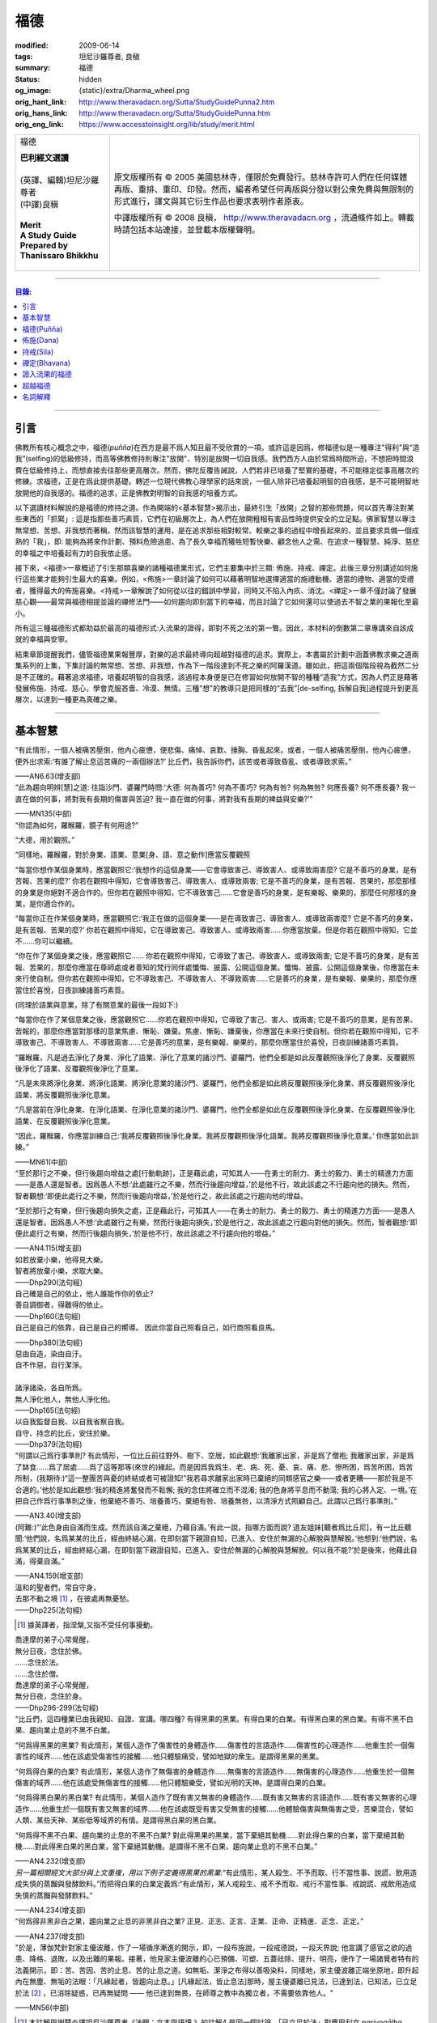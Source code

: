 福德
====

:modified: 2009-06-14
:tags: 坦尼沙羅尊者, 良稹
:summary: 福德
:status: hidden
:og_image: {static}/extra/Dharma_wheel.png
:orig_hant_link: http://www.theravadacn.org/Sutta/StudyGuidePunna2.htm
:orig_hans_link: http://www.theravadacn.org/Sutta/StudyGuidePunna.htm
:orig_eng_link: https://www.accesstoinsight.org/lib/study/merit.html


.. role:: small
   :class: is-size-7

.. role:: fake-title
   :class: is-size-2 has-text-weight-bold

.. role:: fake-title-2
   :class: is-size-3

.. list-table::
   :class: table is-bordered is-striped is-narrow stack-th-td-on-mobile
   :widths: auto

   * - .. container:: has-text-centered

          :fake-title:`福德`

          | **巴利經文選讀**
          |
          | (英譯、編輯)坦尼沙羅尊者
          | (中譯)良稹
          |
          | **Merit**
          | **A Study Guide Prepared by Thanissaro Bhikkhu**
          |

     - .. container:: has-text-centered

          原文版權所有 © 2005 美國慈林寺，僅限於免費發行。慈林寺許可人們在任何媒體再版、重排、重印、印發。然而，編者希望任何再版與分發以對公衆免費與無限制的形式進行，譯文與其它衍生作品也要求表明作者原衷。

          中譯版權所有 © 2008 良稹， http://www.theravadacn.org ，流通條件如上。轉載時請包括本站連接，並登載本版權聲明。

----

.. contents:: 目錄:

----

引言
++++

佛教所有核心概念之中，福德(*puñña*)在西方是最不爲人知且最不受欣賞的一項。或許這是因爲，修福德似是一種專注"得利"與“造我”(selfing)的低級修持，而高等佛教修持則專注"放開"、特別是放開一切自我感。我們西方人由於常爲時間所迫，不想把時間浪費在低級修持上，而想直接去往那些更高層次。然而，佛陀反覆告誡說，人們若非已培養了堅實的基礎，不可能穩定從事高層次的修練。求福德，正是在爲此提供基礎。轉述一位現代佛教心理學家的話來說，一個人除非已培養起明智的自我感，是不可能明智地放開他的自我感的。福德的追求，正是佛教對明智的自我感的培養方式。

以下選讀材料解說的是福德的修持之道。作為開端的<基本智慧>揭示出，最終引生「放開」之智的那些問題，何以首先專注對某些東西的「抓緊」: 這是指那些善巧素質，它們在初級層次上，為人們在放開粗相有害品性時提供安全的立足點。佛家智慧以專注無常想、苦想、非我想而著稱，然而該智慧的運用，是在追求那些相對較常、較樂之事的過程中增長起來的，並且要求具備一個成熟的「我」，即: 能夠為將來作計劃、預料危險過患、為了長久幸福而犧牲短暫快樂、顧念他人之需、在追求一種智慧、純淨、慈悲的幸福之中培養起有力的自我依止感。

接下來，<福德>一章概述了引生那類喜樂的諸種福德業形式，它們主要集中於三類: 佈施、持戒、禪定。此後三章分別講述如何施行這些業才能夠引生最大的喜樂。例如，<佈施>一章討論了如何可以藉著明智地選擇適當的施禮動機、適當的禮物、適當的受禮者，獲得最大的佈施喜樂。<持戒>一章解說了如何從以往的錯誤中學習，同時又不陷入內疚、消沈。<禪定>一章不僅討論了發展慈心觀——最常與福德相提並論的禪修法門——如何趨向即刻當下的幸福，而且討論了它如何還可以使過去不智之業的果報化至最小。

所有這三種福德形式都助益於最高的福德形式:入流果的證得，即對不死之法的第一瞥。因此，本材料的倒數第二章專講來自該成就的幸福與安寧。

結束章節提醒我們，儘管福德業果報豐厚，對樂的追求最終導向超越對福德的追求。實際上，本書屬於計劃中涵蓋佛教求樂之道兩集系列的上集，下集討論的無常想、苦想、非我想，作為下一階段達到不死之樂的阿羅漢道。雖如此，把這兩個階段視為截然二分是不正確的。藉著追求福德，培養起明智的自我感，該過程本身便是已在修習如何放開不智的種種“造我”方式，因為人們正是藉著發展佈施、持戒、慈心，學會克服吝嗇、冷漠、無情。三種"想"的教導只是把同樣的“去我”\ :small:`[de-selfing, 拆解自我]`\ 過程提升到更高層次，以達到一種更為真確之樂。

----

基本智慧
++++++++

.. container:: notification

   “有此情形，一個人被痛苦壓倒，他內心疲憊，便悲傷、痛悼、哀歎、捶胸、昏亂起來。或者，一個人被痛苦壓倒，他內心疲憊，便外出求索:‘有誰了解止息這苦痛的一兩個辦法?’ 比丘們，我告訴你們，該苦或者導致昏亂、或者導致求索。”

   .. container:: has-text-right

      ——AN6.63(增支部)


.. container:: notification

   “此為趨向明辨\ :small:`[慧]`\ 之道: 往詣沙門、婆羅門時問:‘大德: 何為善巧? 何為不善巧? 何為有咎? 何為無咎? 何應長養? 何不應長養? 我一直在做的何事，將對我有長期的傷害與苦迫? 我一直在做的何事，將對我有長期的裨益與安樂?’”

   .. container:: has-text-right

      ——MN135(中部)


.. container:: notification

   “你認為如何，羅睺羅，鏡子有何用途?”

   “大德，用於觀照。”

   “同樣地，羅睺羅，對於身業、語業、意業[身、語、意之動作]應當反覆觀照

   “每當你想作某個身業時，應當觀照它:‘我想作的這個身業——它會導致害己、導致害人、或導致兩害麼? 它是不善巧的身業，是有苦報、苦果的麼?’ 你若在觀照中得知，它會導致害己、導致害人、或導致兩害; 它是不善巧的身業，是有苦報、苦果的，那麼那樣的身業是你絕對不適合作的。但你若在觀照中得知，它不導致害己……它會是善巧的身業，是有樂報、樂果的，那麼任何那樣的身業，是你適合作的。

   “每當你正在作某個身業時，應當觀照它:‘我正在做的這個身業——是在導致害己、導致害人、或導致兩害麼? 它是不善巧的身業，是有苦報、苦果的麼?’  你若在觀照中得知，它在導致害己、導致害人、或導致兩害……你應當放棄。但是你若在觀照中得知，它並不……你可以繼續。

   “你在作了某個身業之後，應當觀照它…… 你若在觀照中得知，它導致了害己、導致害人、或導致兩害; 它是不善巧的身業，是有苦報、苦果的，那麼你應當在尊師處或者善知的梵行同伴處懺悔、披露、公開這個身業。懺悔、披露、公開這個身業後，你應當在未來行使自制。但你若在觀照中得知，它不導致害己、不導致害人、不導致兩害……它是善巧的身業，是有樂報、樂果的，那麼你應當住於喜悅，日夜訓練諸善巧素質。

   (同理於語業與意業，除了有關意業的最後一段如下:)

   “每當你在作了某個意業之後，應當觀照它……你若在觀照中得知，它導致了害己、害人、或兩害; 它是不善巧的意業，是有苦果、苦報的，那麼你應當對那樣的意業焦慮、慚恥、嫌棄。焦慮、慚恥、嫌棄後，你應當在未來行使自制。但你若在觀照中得知，它不導致害己、不導致害人、不導致兩害……它是善巧的意業，是有樂報、樂果的，那麼你應當住於喜悅，日夜訓練諸善巧素質。

   “羅睺羅，凡是過去淨化了身業、淨化了語業、淨化了意業的諸沙門、婆羅門，他們全都是如此反覆觀照後淨化了身業、反覆觀照後淨化了語業、反覆觀照後淨化了意業。

   “凡是未來將淨化身業、將淨化語業、將淨化意業的諸沙門、婆羅門，他們全都是如此將反覆觀照後淨化身業、將反覆觀照後淨化語業、將反覆觀照後淨化意業。

   “凡是當前在淨化身業、在淨化語業、在淨化意業的諸沙門、婆羅門，他們全都是如此在反覆觀照後淨化身業、在反覆觀照後淨化語業、在反覆觀照後淨化意業。

   “因此，羅睺羅，你應當訓練自己:‘我將反覆觀照後淨化身業。我將反覆觀照後淨化語業。我將反覆觀照後淨化意業。’ 你應當如此訓練。”

   .. container:: has-text-right

      ——MN61(中部)


.. container:: notification

   “至於那行之不樂，但行後趨向增益之處\ :small:`[行動軌跡]`\ ，正是藉此處，可知其人——在勇士的耐力、勇士的毅力、勇士的精進力方面——是愚人還是智者。因爲愚人不想:‘此處雖行之不樂，然而行後趨向增益，’於是他不行，故此該處之不行趨向他的損失。然而，智者觀想:‘即便此處行之不樂，然而行後趨向增益，’於是他行之，故此該處之行趨向他的增益。

   “至於那行之有樂，但行後趨向損失之處，正是藉此行，可知其人——在勇士的耐力、勇士的毅力、勇士的精進力方面——是愚人還是智者。因爲愚人不想:‘此處雖行之有樂，然而行後趨向損失，’於是他行之，故此該處之行趨向對他的損失。然而，智者觀想:‘即便此處行之有樂，然而行後趨向損失，’於是他不行，故此該處之不行趨向他的增益。”

   .. container:: has-text-right

      ——AN4.115(增支部)


.. container:: notification

   | 如若放棄小樂，他得見大樂。
   | 智者將放棄小樂，求取大樂。

   .. container:: has-text-right

      ——Dhp290(法句經)


.. container:: notification

   | 自己確是自己的依止，他人誰能作你的依止?
   | 善自調御者，得難得的依止。

   .. container:: has-text-right

      ——Dhp160(法句經)


.. container:: notification

   自己是自己的依靠，自己是自己的嚮導。
   因此你當自己照看自己，如行商照看良馬。

   .. container:: has-text-right

      ——Dhp380(法句經)


.. container:: notification

   | 惡由自造，染由自汙。
   | 自不作惡，自行潔淨。
   |
   | 諸淨諸染，各自所爲。
   | 無人淨化他人，無他人淨化他。

   .. container:: has-text-right

      ——Dhp165(法句經)


.. container:: notification

   | 以自我監督自我、以自我省察自我。
   | 自守、持念的比丘，安住於樂。

   .. container:: has-text-right

      ——Dhp379(法句經)


.. container:: notification

   “何謂以己爲行事準則? 有此情形，一位比丘前往野外、樹下、空居，如此觀想:‘我離家出家，非是爲了僧袍; 我離家出家，非是爲了缽食……爲了居處……爲了這等那等(來世的)緣起。而是因爲我爲生、老、病、死、憂、哀、痛、悲、慘所困，爲苦所困，爲苦所制，(我期待:)“這一整團苦與憂的終結或者可被證知!”我若尋求離家出家時已棄絕的同類感官之樂——或者更糟——那於我是不合適的。’他於是如此觀想:‘我的精進將奮發而不鬆懈; 我的念住將確立而不混淆; 我的色身將平息而不動蕩; 我的心將入定、一境。’在把自己作爲行事準則之後，他棄絕不善巧、培養善巧，棄絕有咎、培養無咎，以清淨方式照顧自己。此謂以己爲行事準則。”

   .. container:: has-text-right

      ——AN3.40(增支部)


.. container:: notification

   (阿難:)“‘此色身由自滿而生成。然而該自滿之棄絕，乃藉自滿。’有此一說，指哪方面而說? 道友姐妹\ :small:`[聽者爲比丘尼]`\ ，有一比丘聽聞:‘他們說，名爲某某的比丘，經由終結心漏，在即刻當下親證自知，已進入、安住於無漏的心解脫與慧解脫。’他想到:‘他們說，名爲某某的比丘，經由終結心漏，在即刻當下親證自知，已進入、安住於無漏的心解脫與慧解脫。何以我不能?’於是後來，他藉此自滿，得棄自滿。”

   .. container:: has-text-right

      ——AN4.159(增支部)


.. container:: notification

   | 溫和的聖者們，常自守身，
   | 去那不動之境 [1]_ ，在彼處再無憂愁。

   .. container:: has-text-right

      ——Dhp225(法句經)

.. [1] 據英譯者，指涅槃,又指不受任何事擾動。


.. container:: notification

   | 喬達摩的弟子心常覺醒，
   | 無分日夜，念住於佛。
   | ……念住於法。
   | ……念住於僧。
   | 喬達摩的弟子心常覺醒，
   | 無分日夜，念住於身。

   .. container:: has-text-right

      ——Dhp296-299(法句經)


.. container:: notification

   “比丘們，這四種業已由我親知、自證、宣講。哪四種? 有得黑果的黑業。有得白果的白業。有得黑白果的黑白業。有得不黑不白果、趨向業止息的不黑不白業。

   “何爲得黑果的黑業? 有此情形，某個人造作了傷害性的身體造作……傷害性的言語造作……傷害性的心理造作……他重生於一個傷害性的域界……他在該處受傷害性的接觸……他只體驗痛受，譬如地獄的衆生。是謂得黑果的黑業。

   “何爲得白果的白業? 有此情形，某個人造作了無傷害的身體造作……無傷害的言語造作……無傷害的心理造作……他重生於一個無傷害的域界……他在該處受無傷害性的接觸……他只體驗樂受，譬如光明的天神。是謂得白果的白業。

   “何爲得黑白果的黑白業? 有此情形，某個人造作了既有害又無害的身體造作……既有害又無害的言語造作……既有害又無害的心理造作……他重生於一個既有害又無害的域界……他在該處既受有害又受無害的接觸……他體驗傷害與無傷害之受，苦樂混合，譬如人類、某些天神、某些低等域界的有情。是謂得黑白果的黑白業。

   “何爲得不黑不白果、趨向業的止息的不黑不白業? 對此得黑果的黑業，當下棄絕其動機……對此得白果的白業，當下棄絕其動機……對此得黑白果的黑白業，當下棄絕其動機。是謂得不黑不白果、趨向業止息的不黑不白業。”

   .. container:: has-text-right

      ——AN4.232(增支部)


.. container:: notification

   *另一篇相關經文大部分與上文重複，用以下例子定義得黑果的黑業:*\“有此情形，某人殺生、不予而取、行不當性事、說謊、飲用造成失慎的蒸餾與發酵飲料。”而把得白果的白業定義爲:“有此情形，某人戒殺生、戒不予而取、戒行不當性事、戒說謊、戒飲用造成失慎的蒸餾與發酵飲料。”

   .. container:: has-text-right

      ——AN4.234(增支部)


.. container:: notification

   “何爲得非黑非白之果，趨向業之止息的非黑非白之業? 正見、正志、正言、正業、正命、正精進、正念、正定。”

   .. container:: has-text-right

      ——AN4.237(增支部)


.. container:: notification

   "於是，薄伽梵針對家主優波離，作了一場循序漸進的開示，即，一段布施說，一段戒德說，一段天界說; 他宣講了感官之欲的過患、降格、退敗，以及出離的果報。接著，他見家主優波離的心已預備、可塑、五蓋祛除、提升、明亮，便作了一場諸覺者特有的法義開示，即：苦、苦因、苦的止息、苦的止息之道。如無垢、潔淨之布得以善吸染料，同樣地，家主優波離正端坐原地，即升起內在無塵、無垢的法眼：「凡緣起者，皆趨向止息。」[凡緣起法，皆止息法]那時，屋主優婆離已見法，已達到法，已知法，已立足於法 [2]_ ，已消除疑惑，已再無疑問 —— 他已達到無畏，在師尊之教中為獨立者，不需要依靠他人。"

   .. container:: has-text-right

       ——MN56(中部)

.. [2] 本註解與謝楚炎譯坦尼沙羅尊者《法眼：文本與語境 》的註解4 是同一個討論。「已立足於法」對應巴利文 *pariyogālha dhamma*. 據新版 PTS 詞典 *pariyogālha* 為 *pariyogāhati* (PTS=goes deeply) 的過去分詞，但此處坦尼沙羅尊者另譯為 gained a footing. 尊者解釋，是按照同源詞 *ogadha* =firm footing in water, firm ground, a ford 來讀. (同理於 *amatogadha/ nibbānogadha:* 立足於不死/立足於涅槃，都是入流/stream entry之意。) 據尊者： [it's the point where, when crossing a deep river, you are nearing the shore and your feet can touch thr [sic] riverbed.」這裡用的比喻是渡河上岸。新版PTS 詞典把 *amatogadha* 和 *nibbānogadha* 按舊版的 *ogadha* 釋義讀為 plunging, immersion into deathless /nibbana. 但描述入流者的動詞之所以有別於 immerse, plunge, penetrate into, 是因為後者更似描述阿羅漢證悟。 SN12:68 有"井"的比喻: 入流者尚未「以身觸水」，言下之意，證得阿羅漢的比喻，便是plunge into water. 又見 Sn2.1 《寶經》 *「amataṃ vigayha」* = 躍入不死（ *ger. vigāhati* ）.


.. container:: notification

   | 布施者福德增長，
   | 自戒者敵意不聚。
   | 善巧者離棄惡，
   | 徹底解脫於貪、嗔、痴。

   .. container:: has-text-right

      ——Ud 8:5(自說經)


----

福德(Puñña)
+++++++++++

.. container:: notification

   | 臨難遇友爲福。少欲知足爲福。
   | 命終積德爲福。離一切苦爲福。

   | 在世間，孝敬母親爲福。孝敬父親亦爲福。
   | 在世間，敬奉沙門爲福。敬奉婆羅門亦爲福。

   | 持戒到老爲福。確立信心爲福。
   | 證得明辨爲福。諸惡不作爲福。

   .. container:: has-text-right

      ——Dhp331-333(法句經)


.. container:: notification

   薄伽梵如是語、阿羅漢如是語，我如是聞:“比丘們: 不要畏惧福德業。這是幸福、如意、喜樂、可親、愉悅的別語——福德業。我知道，我曾經長久地行福德，因此長久地體驗著幸福、如意、喜樂、可親、愉悅的果報。修習慈心禪七年後，長達七個收縮擴張之劫，我未回此世界。凡於收縮之劫，我往生光音天。凡於擴張之劫，我重現空曠的梵天界。在那裡，我是大梵天、不可征服的勝者、無所不見者、大威力者。接著，我做了三十六次帝釋天王。我做了幾百次國王、轉輪皇帝、正法王、四方的勝者，穩坐江山，擁有七寶 [p1]_ ——更不必說做地方國王的次數了。我想:‘是什麼業成就此果、是什麼業成就此報，如今我擁有如此的大力與威力?’接著我想到:‘是我的三種業果、三種業報，使得我如今擁有如此的大力與威力: 那就是佈施、自律\ :small:`[身行語行]`\ 、自御\ :small:`[心意]`\ 。’”

   | 修習那引生長樂的福德之，
   | 長養那佈施、戒行 [p2]_ 、與慈心。
   | 培育這三件造就長樂之舉，
   | 智者重生純淨的喜樂之界。

   .. container:: has-text-right

      ——Dhp331-333(法句經)

.. [p1] 原注:七寶爲:聖輪、聖[理想的]寶石、聖象、聖馬、聖妻、聖司庫、聖顧問。
.. [p2] 中譯注:[samacariya] 直譯爲和諧的生活。


.. container:: notification

   | 他於此世歡喜，他於來世歡喜。
   | 行福德者於兩處皆有歡喜。
   | 自見業行清淨，他歡喜、快意。
   |
   | 他於此世愉悅，他於來世愉悅。
   | 行福德者於兩處皆有愉悅。
   | 憶及:‘我造了善業，’他爲之愉悅。
   | 重生於善趣後，他愉悅愈多。

   .. container:: has-text-right

      ——Dhp16，18(法句經)


.. container:: notification

   | 可敬之業速行，自御其心避惡。
   | 緩行福德業時，心於惡中耽樂。

   .. container:: has-text-right

      ——Dhp116(法句經)


.. container:: notification

   | 惡者也見善祥，直到惡報異熟。
   | 惡報異熟之時，惡者即見諸惡。
   |
   | 善士也見惡運，直到善報異熟。
   | 善報異熟之時，善者即見諸善 。
   |
   | 莫小視惡:‘它不來我’。
   | 點滴之水，可以盈缽。
   | 愚人惡滿，點滴累積。

   .. container:: has-text-right

      ——Dhp119(法句經)


.. container:: notification

   薄伽梵如是語、阿羅漢如是語，我如是聞:“有福德的活動，其場地有這三種。哪三種? 佈施福德活動的場地\ :small:`[福德行處,行福德的方式]`\ 、持戒福德活動的場地、禪定福德活動的場地。這就是三種福德活動的場地。”

   | 修習那引生長樂的福德業，
   | 長養那佈施、戒行、與慈心。
   | 培育這三件造就長樂之舉，
   | 智者重生無咎的喜樂之界。

   .. container:: has-text-right

      ——Iti60(如是語)


.. container:: notification

   薄伽梵如是語、阿羅漢如是語，我如是聞:“我見過諸有情——擁有善身業、善語業、善意業，不曾辱罵聖者，持正見，受正見影響而行動\ :small:`[正見業]`\ ——身壞命終時，重生善趣、天界。我非是從其他僧侶行者處聽來後告訴你們，我見過諸有情——擁有善身業、善語業、善意業，不曾辱罵聖者，持正見，受正見影響而行動——身壞命終時，重生善趣、天界。而是我親知、親見、親證之後告訴你們，我見過諸有情——擁有善身業、善語業、善意業，不曾辱罵聖者，持正見，受正見影響而行動——身壞命終時，重生善趣、天界。”

   | 端正意向、言正語、身造正業:
   | 此處一人——
   | 博學、福行於此短促一生，
   | 身壞時隨明辨，現於天界。

   .. container:: has-text-right

      ——Iti71(如是語)


.. container:: notification

   坐於一邊後，拘薩羅國的波斯匿王對薄伽梵說:“大德，我方才獨處時，覺知中升起這個想法:‘誰愛惜自己，誰不愛惜自己?’接著，我想到:‘那些行不良身業、不良語業、不良意業者，不愛惜自己。即便他們也許說我們愛惜自己，”然而他們並不愛惜自己。爲什麼? 他們自己對待自己，如同仇敵對待仇敵; 因此他們不愛惜自己。然而，那些行善身業、善語業、善意業者，愛惜自己。即便他們也許說:“我們不愛惜自己，”然而他們的確愛惜自己。爲什麼? 他們自己對待自己，如同親人對待親人; 因此他們愛惜自己。’”

   “正是如此! 大王，正是如此! 那些行不良身業、不良語業、不良意業者，不愛惜自己。即便他們也許說:‘我們愛惜自己，’然而他們並不愛惜自己。爲什麼? 他們自己對待自己，如同仇敵對待仇敵; 因此他們不愛惜自己。然而，那些行善身業、善語業、善意業者，愛惜自己。即便他們也許說:‘我們不愛惜自己，’然而他們的確愛惜自己。爲什麼? 他們自己對待自己，如同親人對待親人; 因此他們愛惜自己。’”

   那就是薄伽梵所言。言畢，這位善逝者、導師，又道:

   | 你若愛惜自己，勿以惡業自縛，
   | 因行錯事者，不易得幸福。
   |
   | 當你離棄人態、爲終結者抓住時，
   | 是什麼真正爲你擁有?
   | 是什麼你攜帶而行?
   | 是什麼如影不棄跟著你?
   |
   | 你作爲凡人，在此生所行的福德與惡業:
   | 那是你真正擁有的。
   | 那是你攜帶行走的。
   | 那是如影不棄跟著你的。
   |
   | 因此，做可敬之事，作爲來生的儲蓄，
   | 是福德維持有情在它界的生存。

   .. container:: has-text-right

      ——SN3.4(相應部)


.. container:: notification

   坐於一邊後，拘薩羅國的波斯匿王對薄伽梵說:“大德，是否有一種素質，可以安穩保障兩種福利——此生的福利與來生的福利?

   “大王，有一種素質，可以安穩保障兩種福利——此生的福利與來生的福利。

   “尊者，是什麼素質……”

   “大王，是審慎\ :small:`[不放逸]`\ 。正如一切有足衆生的足印爲大象足印所包容，大象足印以其巨大被推爲首位; 同樣地，審慎的素質可以安穩保障兩種福利——此生的福利與來生的福利。”

   那就是薄伽梵所言。言畢，這位善逝者、導師，又道:

   | 對期望長壽、健康、美貌、生天、世襲者，
   | ——豐碩的喜樂，接連不斷——
   | 智者讚揚行福德時的審慎。
   |
   | 審慎、明智，得兩種福利:
   | 此生的福利、來生的福利。
   | 藉收獲福果，被稱爲賢者、智者。

   .. container:: has-text-right

      ——SN3.17(相應部)


----

佈施(Dana)
++++++++++

.. container:: notification

   “未棄絕這五類素質，他不能進入、住於第一禪那……第二禪那……第三禪那……第四禪那; 不能證得初果……一還果……不還果……阿羅漢果。哪五類？對本寺院(指住宿)的吝嗇、對家族(指護持者)的吝嗇、對個人收益的吝嗇、對個人地位的吝嗇、對法的吝嗇。”

   .. container:: has-text-right

      ——AN5.256-257(增支部)


.. container:: notification

   以佈施征服慳吝。

   .. container:: has-text-right

      ——Dhp223(法句經)


.. container:: notification

   “何爲佈施的寶藏? 有此情形，一位聖者的弟子，覺知已洗清了慳吝之染，居於家中、慷慨、廣施、樂於大方、回應所求、喜供缽食。此謂佈施的寶藏。”

   .. container:: has-text-right

      ——AN7.6(增支部)


.. container:: notification

   接著另一位天神在薄伽梵面前大聲說:

   | 佈施善哉，親愛的尊者!
   | 雖貧乏而佈施，善哉!
   | 依信仰而佈施，善哉!
   | 以正當財佈施，善哉!
   | 有分辨而佈施，善哉!
   |
   | 善逝者稱讚有分辨而佈施，
   | 給活在世間的值得應供者:
   | 施予他們的禮物生大果報，
   | 如良田沃土中播撒的種籽。

   .. container:: has-text-right

      ——SN1.33(相應部)


.. container:: notification

   “這是佈施的五種果報: 他在人們眼裡可親、有魅力; 他得善士的景仰; 他的善名廣傳; 他不偏離家主的正當責任; 身壞命終時，他重生善趣、天界。”

   .. container:: has-text-right

      ——AN5.35(增支部)


.. container:: notification

   “衆生若了解佈施與分享的果報，如我所了解那樣，他們不佈施不會吃。慳吝之染也不會制服他們的心。即便那是他們的最後一嚼、最後一口，若有人接受佈施，他們也不會不分享。但因爲衆生不了解佈施與分享的果報，不如我所了解那樣，他們不佈施就吃。慳吝之染制服了他們的心。”

   .. container:: has-text-right

      ——Iti26(如是語)


.. container:: notification

   村長刀師兒對薄伽梵說:“尊者，難道薄伽梵不曾多方讚揚對家庭的仁慈、愛護與同情麼?”

   “是的，村長，如來曾多方讚揚對家庭的仁慈、愛護與同情。”

   “那麼，尊者，爲什麼薄伽梵在饑荒之中、匱乏之際，在莊稼枯萎發白、轉爲乾草之時，帶著大批比丘在那爛陀遊方? 薄伽梵是爲了家庭的毀滅而修行。薄伽梵是爲了家庭的消亡而修行。薄伽梵是爲了家庭的衰敗而修行。”

   “村長，回憶過往九十一劫，我未知有任何家庭因佈施煮熟之僧食而衰敗。相反，凡是殷富之家，有多少財富、多少財産、多少金錢、多少寶飾、多少用品，一切皆來自佈施、來自\ :small:`[行事]`\ 真實、來自自御。”

   .. container:: has-text-right

      ——SN42.9(相應部)


.. container:: notification

   | 吝嗇者不願佈施，所懼怕的，
   | 正是當他不佈施時，將出現的。

   .. container:: has-text-right

      ——SN1.32(相應部)


.. container:: notification

   | 吝嗇者確然去不了天界，不讚美佈施的真是愚人。
   | 賢明者隨喜佈施，在來世自有喜樂。

   .. container:: has-text-right

      ——Dhp177(法句經)


.. container:: notification

   “藉由佈施一餐飯: ，施主施予受者五件禮。哪五件? 他/她施予生命、美貌、喜樂、力量、與急智。既施予了生命，他/她得以分享人界、天界的長壽。既施予了美貌，他/她得以分享人界、天界的美貌。既施予了喜樂，他/她得以分享人界、天界的喜樂。既施予了力量，他/她得以分享人界、天界的力量。既施予了急智，他/她得以分享人界、天界的急智。由佈施一餐飯，施主施予受者這五件禮。”

   | 賢明者施予生命、力量、美貌與急智，
   | 智慧者施予喜樂，自得喜樂。
   | 施予了生命、力量、美貌、喜樂與急智，
   | 無論重生何處，皆有長壽與地位。

   .. container:: has-text-right

      ——AN5.37(增支部)


.. container:: notification

   接著有位天神，在深夜時分，身放強光、遍照祇林，走近薄伽梵。走近跟前，向薄伽梵頂禮後，立於一邊。立於一邊後，她在薄伽梵面前口說此偈:

   | 當房屋起火時，搶救出來的器皿，
   | 是那些將來有用的，不是留在那裡焚燒的。
   |
   | 因此，當世界隨著老與死起火時，你應當
   | 藉著佈施搶救(財産)，佈施了的是完好搶救下的。
   |
   | 佈施之物，帶來愉快的果報，不佈施之物，則無果報。
   | 盜賊、君王會搶走，它或者被燒、或者丟失。
   |
   | 最後你離開色身、離開財産，
   | 懂得此理，聰明人享受財産，同時也佈施財産。
   |
   | 按其所有享受與佈施之後，
   | 他不受責咎，重生天界。

   .. container:: has-text-right

      ——SN1.41(相應部)


.. container:: notification

   其時，蘇摩那公主帶領五百貴族女伴，乘五百輛車，前往佛陀居處。近前頂禮後，坐於一邊。坐下後她對薄伽梵說:

   “假定有薄伽梵的兩位弟子，信念、戒德與明辨等同，但其中一位佈施僧食、另一位未曾佈施。身壞命終時，他們將重生善趣、天界。在成爲天神後，兩者是否有任何不同、任何區別?”

   “是的，有區別。” 薄伽梵說。“那位佈施僧食者，生爲天神後，將在五方面超過另一位: 天界的壽命、天界的美貌、天界的喜樂、天界的地位、天界的威力……”

   “那麼，假若他們從該界落下，重生此地: 生爲人後，兩者是否有任何不同、任何區別?”

   “是的，有區別。” 薄伽梵說。“那位佈施僧食的，生爲人後，將在五方面超過另一位: 人界的壽命、人界的美貌、人界的喜樂、人界的地位、人界的威力……”

   “那麼，假若他們出家成爲比丘: 出家後，兩者是否有任何不同、任何區別?”

   “是的，有區別。” 薄伽梵說。“那位佈施僧食的，出家後，將在五方面超過另一位: 他會時常被供養\ :small:`[被請用]`\ 僧袍，罕有未受供養的情形。他會時常被供養食物……他會時常被供養居處……他會時常被供養醫藥，罕有未受供養的情形。他的聖道同伴們會時常待之以愉快的行動……愉快的言語……愉快的想法，並贈予他愉快的禮物，罕有待之以不愉快的行動……

   “那麼，假若兩人都證得阿羅漢果，兩者是否有任何不同、任何區別?”

   “我告訴你，在該種情形下，就他們的解脫來說，兩者並無不同。”

   “太驚奇了，喬達摩大師，太震驚了，只此理由足以使人想佈施僧食、足以使人想行福德，因爲它使人在重生爲天神、人類、比丘時皆得利益。”

   .. container:: has-text-right

      ——AN5.31(增支部)


.. container:: notification

   | 有人把一筆資財存起——深埋入地、接近水線——
   | “當有必要、有徵賦時，它將有益於我，
   | 若被國王貶斥、被盜賊攻擊時，它將提供我的解救。”
   | 爲了此類目的，一筆資財被存儲於世間。
   |
   | 盡管如此善存——深埋入地、接近水線——那一切不都將為他所用。
   | 資財移動位置、他的記憶混淆。
   | 或者在暗中，它被那伽\ :small:`[龍族]`\ 取走、被夜叉偷走、被可憎子孫起走。
   | 當福德耗盡時，它被徹底破壞。
   |
   | 然而有位男子或女子存起一筆善儲的資財:
   | 對寺塔、僧伽、善士，對客人、父母、兄長，
   | 佈施、守戒、自制、自御，
   | 那才是一筆善儲的資財。
   |
   | 離開此界，去該去之處時，他帶著它走。
   | 它不能被奪走、隨處跟著他，它不與衆生共持、不爲盜賊所竊。
   | 受此啓示，諸位應行福德，就是那跟著走的資財。
   | 是這等資財，給予人界、天界有情所想的一切。

   .. container:: has-text-right

      ——Khp8(小誦)


.. container:: notification

   婆羅門生漏往詣薄伽梵，到達後，與他交換友好問候。在交換友好的問候言辭之後，坐於一邊。坐下後，他對薄伽梵說:“喬達摩大師，您知道，我們婆羅門作佈施、作供養，(說:)‘願此供禮增益我們死去的親戚們、願我們死去的親戚們享用這件供禮。’那麼喬達摩大師，那件供禮是否增益我們死去的親戚? 我們死去的親戚們是否享用到那件供禮?”

   “婆羅門，在可能之處，它有增益，但在無可能之處則無。”

   “那麼喬達摩大師，何爲有可能之處? 何爲無可能之處?”

   “婆羅門，有此情形，某人奪取生命、不予而取、行不當性事、講謊言、讒言、惡語、閑談、有貪意、有惡意、持妄見。身壞命終時，他重生於地獄。他藉著地獄生靈之食在那裡活、在那裡住。這是那件供禮對居者有增益的一個無可能之處。

   “再者，有此情形，某人奪取生命、不予而取、行不當性事、講謊言、讒言、惡語、閑談、有貪意、有惡意、持妄見。身壞命終時，他重生爲動物。他藉著動物之食，在那裡活、在那裡住。這也是那件供禮對居者有增益的一個無可能之處。

   “再者，有此情形，某人戒奪取生命、戒不予而取、戒不當性事、戒妄語、戒讒言、戒惡語、戒閑談、無貪意、無惡意、持正見。身壞命終時，他重生爲人。他藉著人類之食在那裡活、在那裡住。這也是那件供禮對居者有增益的一個無可能之處。

   “再者，有此情形，某人戒奪取生命、戒不予而取、戒不當性事、戒妄語、戒讒言、戒惡語、戒閑談、無貪意、無惡意、持正見。身壞命終時，他重生爲天神。他藉著天神之食在那裡活、在那裡住。這也是那件供禮對居者有增益的一個無可能之處。

   “再者，有此情形，某人奪取生命、不予而取、行不當性事、講謊言、讒言、惡語、閑談、有貪意、有惡意、持妄見。身壞命終時，他重生爲餓鬼。他藉著親友供養之食，在那裡活、在那裡住。這才是那件供禮對居者有增益的那個有可能之處。”

   “不過，喬達摩大師，假若那位死去的親戚未重生於那個可能之處，是誰享用那件供禮?”

   “婆羅門，是重生於那個可能之處的其他親戚。”

   “不過，喬達摩大師，假若那位死去的親戚未重生於那個可能之處，而其它死去的親戚未重生於那個可能之處，是誰享用那件供禮?”

   “婆羅門，經過如此漫長的歲月，那個可能之處缺少他死去的親戚 [an1]_ ，這是不可能的、這是不能夠的。不過不管怎樣，施者是不會沒有果報的。”

   “喬達摩大師能否講述\ :small:`[往生]`\ 那些無可能之處的準備?”

   “婆羅門，我可以講述\ :small:`[往生]`\ 無可能之處的準備。有此情形，某人奪取生命、不予而取、行不當性事、講謊言、讒言、惡語、閑談、有貪意、有惡意、持妄見。然而，他把食物、飲料、布匹、車輛、花環、香料、軟膏、床具、住地、燈具佈施給僧侶、沙門。身壞命終時，他重生爲大象。在那裡，他得到食物、飲料、鮮花及各種飾品 [an2]_ 。因爲他奪取生命、不予而取、行不當性事、講謊言、讒言、惡語、閑談、有貪意、有惡意、持妄見，他重生爲大象。但因爲他把食物、飲料、布匹、車輛、花環、香料、軟膏、床具、住地、燈具佈施給僧侶、沙門，他得到食物、飲料、鮮花及各種飾品。

   “再者，有此情形，某人奪取生命……持妄見。但他把食物……佈施給僧侶、沙門。身壞命終時，他重生爲馬……牛……家禽。在那裡，他得到食物、飲料、鮮花及各種飾品。因爲他奪取生命……持妄見，他重生爲家禽。但因爲他把食物、飲料……佈施給僧侶、沙門，他得到食物、飲料、鮮花及各種飾品。

   “再者，有此情形，某人戒奪取生命、戒不予而取、戒不當性事、戒妄語、戒讒言、戒惡語、戒閑談、無貪意、無惡意、持正見。他把食物、飲料、布匹、車輛、花環、香料、軟膏、床具、住地、燈具佈施給僧侶、沙門。身壞命終時，他重生爲人。在那裡，他體驗人界的五條感官之樂(愉快的色、聲、香、味、觸)。是因爲他戒奪取生命、戒不予而取、戒不當性事、戒妄語、戒讒言、戒惡語、戒閑談、無貪意、無惡意、持正見，他重生爲人。是因爲他把食物、飲料、布匹、車輛、花環、香料、軟膏、床具、住地、燈具佈施給僧侶、沙門，他體驗五條人界的感官之樂。

   “再者，有此情形，某人戒奪取生命，戒不予而取……持正見。他把食物、飲料、布匹、車輛、花環、香料、軟膏、床具、住地、燈具佈施給僧侶、沙門。身壞命終時，他重生爲天神。在那裡，他體驗五條天界的感官之樂。因爲他戒奪取生命、戒不予而取、戒不當性事、戒妄語、戒讒言、戒惡語、戒閑談、無貪意、無惡意、持正見，他重生爲天神。因爲他把食物、飲料、布匹、車輛、花環、香料、軟膏、床具、住地、燈具佈施給僧侶、沙門，他體驗五條天界的感官之樂。不過不管怎樣，婆羅門，施者是不會沒有果報的。

   “太驚奇了，喬達摩大師，太震驚了，施者是不會沒有果報的，那多麼足以使人想佈施、足以使人想供養。”

   “正是如此，婆羅門，正是如此。施者是不會沒有果報的。”

   “勝哉！世尊，勝哉！喬達摩大師好比將顛倒之物置正、把隱秘之事揭開、爲迷途者指路、在黑夜裡舉燈、使有眼者見形，同樣地，喬達摩大師藉多方推理，闡明了法。我歸依喬達摩大師、歸依法、歸依僧。願喬達摩大師記得我這個從今天起一生歸依於他的居家弟子。”

   .. container:: has-text-right

      ——AN10.177(增支部)

.. [an1] 律藏把自祖父上朔七代世系算作親戚——換句話說，指所有來自同一個曾曾曾曾曾曾曾祖的子孫。
.. [an2] 禽類的“飾品”似包括色澤鮮豔的羽毛。類似地，大象、馬、牛的“飾品”似指美觀的紋理。


.. container:: notification

   尊者舍利弗與來自瞻波的居士們往詣薄伽梵，近前頂禮後，坐於一邊。坐下後，他對薄伽梵說:“是否有此情形，某人佈施某種禮物，未得到大果報、大利益，而另一人佈施同種禮物，卻得到大果報、大利益?”

   “是的，舍利弗，有此情形……”

   “世尊，何以有此情形……”

   “舍利弗，有此情形，一個人佈施是爲己私利、內心執取(果報)，爲己積攢、(想)‘我死後要享受此物，’他把禮物——食物、飲料、布匹、車輛、花環、香料、軟膏、床具、住地、燈具——佈施給僧侶行者。舍利弗，你覺得如何? 一個人是否會如此佈施?”

   “世尊，是的。”

   “他爲己私利、內心執取，爲己積攢、(想)‘我死後要享受此物，’佈施了那件禮品——身壞命終時，重生四大王天的天神。接著，那個業、那個力、那個地位、那個權威耗盡之後，他是返回者、又回到這個世界。

   “再者，有此情形，一個人佈施非是爲己私利、內心不執取，非爲己積攢、不想 ‘我死後要享受此物，而想‘佈施是善事，’他把禮物——食物、飲料、布匹、車輛、花環、香料、軟膏、床具、住地、燈具——佈施給了僧侶行者。舍利弗，你覺得如何? 一個人是否會這樣佈施?”

   “世尊，是的。”

   “他想‘佈施是善事，’而佈施了這件禮物。身壞命終時，重生爲三十三天的天神。接著，那個業、那個力、那個地位、那個權威耗盡之後，他是個返回者、又回到這個世界。

   “或者，不想‘佈施是善事，他想‘我的父親、祖父過去曾這般佈施、這般行事。我中斷這個古老的家族傳統是不對的，’而佈施了該禮物。身壞命終時，重生爲夜摩天的天神。接著，那個業、那個力、那個地位、那個權威耗盡之後，他是個返回者、又回到這個世界。

   “或者，不想‘我的父親、祖父過去曾這般佈施、這般行事。我中斷這個古老的家族傳統是不對的，’他想‘我富裕，這些人不富裕。富裕的人，不佈施那些不富裕的，是不對的，’而佈施了該禮物。身壞命終時，重生爲兜率天的天神。接著，那個業、那個力、那個地位、那個權威耗盡之後，他是個返回者、又回到這個世界。

   “或者，不想‘我富裕，這些人不富裕。富裕的人，不佈施那些不富裕的，是不對的，’他想‘正如過去那些古聖賢們——阿得摩、婆摩、婆摩提婆、毗色密多、耶娑提伽、盎及羅、跋羅陀婆奢、婆悉得、迦葉、婆咎——他們曾作過奉獻，我佈施也爲作這樣的奉獻，’而佈施了該禮物。身壞命終時，重生爲化樂天的天神。接著，那個業、那個力、那個地位、那個權威耗盡之後，他是個返回者、又回到這個世界。

   “或者，不想 ‘正如古聖賢們——阿得摩、婆摩、婆摩提婆、毗色密多、耶娑提伽、盎及羅、跋羅陀婆奢、婆悉得、迦葉、婆咎——他們曾作過大奉獻，我佈施也爲作這樣的奉獻，’他想‘我佈施這個禮物時，它使心安寧、升起滿足與喜悅，’而佈施了該禮物。身壞命終時，重生爲他化自在天的天神。接著，那個業、那 個力、那個地位、那個權威耗盡之後，他是個返回者、又回到這個世界。

   “或者，不想‘我佈施此禮，它使心安寧、升起滿足與喜悅，’他想‘這是對心的美化、對心的支持，’而把他的禮物——食物、飲料、布匹、車輛、花環、香料、軟膏、床具、住地、燈具——佈施給僧侶與行者。舍利弗，你覺得如何? 一個人是否會這樣佈施?”

   “世尊，是的。”

   “他佈施了該禮物，不爲己私利、內裡不執取，不爲己積攢、不想:‘我死後要享受此物。’

   “……也不想:‘佈施是善事。’

   “……也不想:‘我的父親、祖父過去曾這般佈施、這般行事。我中斷這個古老的家族傳統是不對的。’

   “……也不想:‘我富裕，這些人不富裕。富裕的人，不佈施不富裕的，是不對的。’

   “……也不想:‘正如古聖賢們——阿得摩、婆摩、婆摩提婆、毗色密多、耶娑提伽、盎及羅、跋羅陀婆奢、婆悉得、迦葉、婆咎——他們曾作過大奉獻，我佈施也爲作這樣的奉獻。’

   “……也不想:‘我佈施此禮，它使心安寧、升起滿足與喜悅。’

   “……而是想:‘這是對心的美化、對心的支持’——身壞命終時，重生爲梵衆天的天神。接著，那個業、那個力、那個地位、那個權威耗盡之後，他是個不還者、他不回這個世界。’

   “舍利弗，這就是爲什麼，一個人佈施某種禮物，未得到大果報、大善益，而另一個人佈施同種禮物，卻得到大果報、大利益。”

   .. container:: has-text-right

      ——AN7.49(增支部)


.. container:: notification

   “這五件爲正直者\ :small:`[善人]`\ 的佈施: 哪五件? 正直者帶著信念\ :small:`[具信]`\ 佈施; 正直者用心佈施; 正直者適時佈施; 正直者帶著同情心佈施; 正直者佈施時不傷害自己與他人。”

   “既帶著信念佈施，無論該禮物之果報異熟於何處，他富有，財富多、財産多。他健壯、英俊、令人景仰、膚色如蓮。

   “既用心佈施，無論該禮物之果報異熟於何處，他富有，財富多、財産多。他的兒女、妻子、家奴、僕人、役工，用心聽從他，仔細聽從他，以善解之心事奉他。

   “既適時佈施，無論該禮物之果報異熟於何處，他富有，財富多、財産多。他的目標適時達成。

   “既帶著同情心佈施，無論該禮物之果報異熟於何處，他富有，財富多、財産多。他的心傾向於享受五種奢華的感官之樂。

   “既佈施時不傷害自己或他人，無論該禮物之果報異熟於何處，他富有，財富多、財産多。他的財産無論在何處不遭破壞——無論來自火燒、水淹、王權、盜賊、還是恨心子孫。

   “這就是正直者的五件佈施。”

   .. container:: has-text-right

      ——AN5.148(增支部)


.. container:: notification

   “有這五件適時之禮。哪五件? 他佈施給新來者; 他佈施給離去者; 他佈施給患病者; 他在饑荒時佈施; 他向有德者供養田地與果園的頭期收獲。這就是五件適時之禮。

   | 有明辨、回應所求、不吝嗇者——
   | 他們適時佈施。
   | 帶著受聖者們激勵、糾正的心，
   | 適時佈施後，
   | 他們的供養結出豐盛的果實。
   | 隨喜佈施、協助佈施者
   | 也得以分享福德，
   | 供養不會因此失散。
   | 因此，以毫不猶豫之心，
   | 他應當在有大果報處佈施，
   | 是福德決定了衆生的來世。

   .. container:: has-text-right

      ——AN5.36(增支部)


.. container:: notification

   於是弊宿王子爲婆羅門、沙門、潦倒者、流浪者、窮人、乞者設了一次佈施。在那次佈施中，他施予了米糠粥與鹵水; 他施予了邊緣起結的粗布。有一名爲郁多羅的婆羅門少年，是那次佈施的主管。他在施予時如此發願:“藉此佈施，願我此生與弊宿王子交往，但不在來世。” 弊宿王子聽說郁多羅在施予時如此發願:“藉此佈施，願我此生與弊宿王子交往，但不在來世，”便把他召來，對他說:“親愛的孩子，聽說你施予時如此發願:‘藉此佈施，願我此生與弊宿王子交往，但不在來世，’可是真的?”

   “是，大人。”

   “你何以如此發願……? 難道我們這些求福德者，不期望佈施的果報麼?”

   “可是大人，那次佈施的食物是米糠粥與鹵水: 你連腳都不願碰觸，何況食之。還有那邊緣起結的粗布: 你連腳都不願碰觸，何況著之。大人待我們親愛、和悅，因此我們如何能把親愛、和悅\ :small:`[之果]`\ 與不悅\ :small:`[之果]`\ 結在一處?

   “既如此，親愛的孩子，那就以我所食、以我所著的等次作佈施吧。”

   “是，大人，” 婆羅門少年郁多羅答道，於是便以弊宿王子所食之食、以弊宿王子所著之衣的等次設立佈施。後來，弊宿王子——因未用心佈施、未親手佈施、佈施時不體貼、佈施如棄廢物——身壞命終時，重生爲四大王天的天神，住在空蕩的色裏沙迦宮。然而婆羅門少年郁多羅，那次佈施的主管——因爲用心佈施、親手佈施、佈施時體貼、佈施不似棄廢物——身壞命終時，重生於善趣、天界，成爲(更高的)三十三天的天神。”

   .. container:: has-text-right

      ——DN23(長部)


.. container:: notification

   “比丘們，如何是六支具足\ :small:`[六要素俱備]`\ 的供養? 有此情形，有施與者的三支，有受施者的三支。

   “哪些是施與者的三支? 比丘們，有此情形，施與者在施與前心愉悅，在施與時心淨信，在施與後心滿足。這些是施與者的三支。

   “哪些是受施者的三支? 比丘們，有此情形，受施者們是離貪者或調伏貪的修行者，是離嗔者或調伏嗔的修行者，是離癡者或調伏癡的修行者。這些是受施者的三支。

   “這些便是施與者的三支，受施者的三支。比丘們，如此便是六支具足的供養。”

   “比丘們,一份具備如此六支的供養，不容易用'有一個福德的富源,善巧的富源,樂的滋養，天界般的、得樂果的, 去往天界的、導向那欲得的、可愛的、適意的、利益的、安樂的'來衡量。只能稱為不可估算、不可測度的大福德蘊\ :small:`[巨量福德]`\ 。

   “比丘們,正如大海之水難以用'有這幾桶、幾百桶、幾千桶、幾十萬桶水'來衡量。只能稱為不可估算、不可測度的大水蘊\ :small:`[巨量之水]`\ 。」

   .. container:: has-text-right

      ——AN6:37(增支部)


.. container:: notification

   其時拘薩羅國的波斯匿王於日中往詣薄伽梵。到達後對薄伽梵頂禮，坐於一邊。坐下後，薄伽梵對他說: 「大王日中由何處前來?」

   「大德，方才一位放貸人家主在舍衛城逝世。我剛把他的無嗣巨財轉歸王宮: 一千萬銀幣，更不必提金幣。然而，儘管身為放貸人家主，他的食物享受竟是如此: 吃碎米飯與滷水。他的衣物享受竟是如此: 穿三片麻布衣。他的車乘享受竟是如此: 坐以樹葉為篷的破舊小車。」

   「正是如此，大王，正是如此。那位放貸人家主過去有一世曾經給名為多迦羅尸棄的獨覺佛供養缽食。他一邊(對僕人們)說: 『給這位沙門布施缽食，』一邊起座離去。不過在布施後他反悔了:『不如家奴或僕役們吃了那缽食。』……他給名為多迦羅尸棄的獨覺佛供養缽食的業果是，他七次重生於善趣、天界。隨着該業的餘果，他就在舍衛城此地七次重生為放貸人。不過，他在布施後反悔——『不如家奴或僕役們吃了那缽食。』——藉着該業果，他的心不傾向對食物的豪華享受、他的心不傾向對衣物的豪華享受、他的心不傾向對車乘的豪華享受、他的心不傾向對五條感官之欲豪華享受。」

   .. container:: has-text-right

      —— SN3.20(相應部)


.. container:: notification

   遊方者婆蹉衢多往詣薄伽梵，到達後，與他交換友好問候。交換友好問候言辭之後，坐於一邊。坐下後他對薄伽梵說:“喬達摩大師，我聽聞‘沙門喬達摩如是說: “只能對我佈施，不能對他人。只能對給我的弟子佈施，不能對他人。只有施予我而非他人之禮，方可生大果報。只有施予我的弟子而非他人弟子之禮，方可生大果報。”’傳播此言者: 他們是在傳播喬達摩大師的實言麼? 他們未以不實之言誤傳他麼? 他們是如法回駁，使得如法思考者無理由批評麼? 因爲我們不想誤傳喬達摩大師。”

   “婆蹉，凡是說:‘只能對我佈施……只有施予我而非他人之禮，方可生大果報。只有施予我的弟子而非他人弟子之禮，方可生大果報’的人士，並未傳播我的實言，而是以不實不真之言誤傳我。

   “婆蹉，凡是阻礙他人佈施者，造成三種障礙、三種妨礙。哪三種? 他造成對施者福德的障礙、對受者利益的障礙、在此之前他破壞與傷害他自己。凡是阻礙他人佈施者，即造成這三種障礙、這三種妨礙。

   “我告訴你，婆蹉，即便一個人把涮完杯碗的水倒進村裡的池塘時，想著:‘願住在此處的動物以之爲食，’那也是福德的一個來源，更不必說佈施給人。但我實說，施予有德者之禮有大果報，施予失德者之禮果報不大。”

   .. container:: has-text-right

      ——AN3.58(增支部)


.. container:: notification

   坐於一邊後，拘薩羅國的波斯匿王對薄伽梵說:“大德，一件禮物應送往何處?”

   “大王，應送到使心有自信感之處。”

   “不過大德，一件禮物送往何處，才生大果報?”

   “大王，‘一件禮物應送何處’是一回事，而‘一件禮物送往何處，生大果報’則是完全不同的一回事了。贈予一位有德者——而不是失德者——會生大果報。既如此，大王，我反問一個問題。你方便回答。

   “大王，你認爲如何，有此情形，你有一場戰爭迫近，一場兵事將臨。一位刹帝利青年前來加入——未受訓、未練習、未整紀、未操練，怖畏、懼怕、怯懦、擅遁。你接納他麼? 你任用此種人麼?

   “不，大德，我不接納他，我不用此種人。”

   “接著，一位婆羅門青年……一位商賈青年……一位勞工青年前來加入——未受訓、未練習、未整紀、未操練，怖畏、懼怕、怯懦、擅遁。你接納他麼? 你任用此種人麼?”

   “不，大德，我不接納他。我不用此種人。”

   “那麼大王，你認爲如何，有此情形，你有一場戰爭迫近，一場兵事將臨。一位刹帝利青年前來加入——已受訓、已練習、已整紀、已操練，無畏、無懼、不怯、不遁。你接納他麼? 你任用此種人麼?

   “是，大德，我會接納他，我任用此種人。”

   “接著，一位婆羅門青年……一位商賈青年……一位勞工青年前來加入——已受訓、已練習、已整紀、已操練，無畏、無懼、不怯、不遁。你接納他麼? 你任用此種人麼?

   “是，大德，我會接納他，我任用此種人。”

   “同樣地，大王，當某人已離家、出家——無論來自何等種姓——並且已離棄了五種素質、擁有了五種素質時，施予他的禮物生大果報。

   “他離棄了哪五種素質? 他已離棄了感官之欲……惡意……昏睡……掉舉……疑。這是他離棄的五種素質。他擁有了哪五種素質? 他擁有了成就者 [sn324]_ 的戒德蘊……成就者的定力蘊……成就者的明辨蘊……成就者的解脫蘊……成就者的知見蘊。這是他擁有的五種素質。

   “離棄這五種素質、已擁有這五種素質者，施予他的禮物生大果報。”

   那就是薄伽梵所言。言畢，這位善逝者、導師又說:

   | 正如一位備戰的國王將任用一位青年，
   | 他擁有箭術、毅力與體力，
   | 而非是出身高貴的懦夫，
   | 同樣地，你應當禮敬一位行爲尊貴者，
   | 他擁有智慧、沈著與耐心，
   | 即使出身低下。
   |
   | 讓施主建造愉快的隱居處，邀博學者居住，
   | 讓他們在乾燥的森林中，建造起蓄水池，
   | 在不平的土地上，建造起經行道，
   | 讓他們以清明、寧靜之心，
   | 佈施食物、飲料、點心、衣服、居處，
   | 給諸位正行道者。
   |
   | 正如一片雲，百座峰頭、閃電環飾、雷聲隆隆，
   | 降雨在肥沃的土地，灌滿了平原與峽谷。
   | 更如此一個人，有信念、有學問、有智慧，
   | 儲備資糧，給行道者補充飲食，樂於施予，“給吧! 給吧!”他說。
   | 那就是他的雷聲，如降雨之雲所隨，
   | 福德的甘霈，對著施者回降。

   .. container:: has-text-right

      ——SN3.24(相應部)

.. [sn324] 直譯爲無學，成就圓滿不更修學者，指阿羅漢。


.. container:: notification

   薄伽梵如是語、阿羅漢如是語，我如是聞:“這是三種無上的信仰對象。哪三種?

   “凡一切有情中——無足類、雙足類、四足類、多足類、有色身與無色身者、有感受者、無感受者、非感非非感者——如來、阿羅漢、正自覺者被尊爲無上。那些對這位覺者有信心者，是對無上者有信心，對無上者有信心者，得無上果報。

   “凡一切造作與非造作的素質中，無欲的素質——制服沈醉、消滅渴欲、拔除執取、中斷輪迴、摧毀貪愛、無欲、止息、證得解脫——被尊爲無上。那些對無欲的素質有信心者，是對無上者有信心，對無上者有信心者，得無上果報。

   “凡一切造作的素質之中，八聖道——正見、正志、正語、正業、正命、正精進、正念、正定——被尊爲無上。那些對八聖道有信心者，是對無上者有信心，對無上者有信心者，得無上果報。 [iti90-1]_

   “凡一切團體之中，如來弟子的僧伽被尊爲無上——即四雙八輩者。那些對僧伽有信心者，是對無上者有信心，對無上者有信心者，得無上果報。

   比丘們，這就是三種無上的信仰對象。”

   | 具信——理解無上法之無上。
   | 對無上佛陀有信心——他是無上應供。
   | 對無上之法有信心——無欲寂止爲至樂。
   | 對無上僧伽有信心——他們是無上福田。
   |
   | 既施予無上者，他長養無上福德，得無上的
   | 長壽、美貌、地位、榮譽、喜樂與力量。
   | 既施予無上者，智者安住於無上之法，
   | 無論生爲天神、人類，樂住於無上果報 [iti90-2]_ 。

   .. container:: has-text-right

      ——Iti90(如是語)

中譯注:據英譯者，

.. [iti90-1] 三對象爲佛、法、僧，此處第二與第三節屬於法的兩個層次。

.. [iti90-2] 指該界中的至高果報。


.. container:: notification

   薄伽梵如是語、阿羅漢如是語，我如是聞: “有這兩類禮: 財禮與法禮。兩者之中，此爲至高: 法禮。有這兩類分享: 財的分享與法的分享。兩者之中，此爲至高:

   | 法的分享。有這兩類增益: 財的增益與法的增益。兩者之中，此爲至高: 法的增益。”
   | 他稱爲至高無上的禮物，
   | 薄伽梵讚嘆的那類分享，
   | 凡有智慧、明辨、信仰無上福田者，
   | 誰不願應時佈施此禮?
   |
   | 既對施法者，也對聞法者，
   | 凡堅信善逝者的訊息者:
   | 它淨化他們的至高福利 [iti98-1]_ ，
   | 凡聽從善逝者的訊息者。

   .. container:: has-text-right

      ——Iti98(如是語)

中譯注

.. [iti98-1] 據英譯者，指法禮助他們證得清淨。


.. container:: notification

   “阿難，向他人傳法不易。法只能由一位五種素質兼備者來傳。哪五種?

   “傳法時應作如是想:‘我願一步一步講。’

   “傳法時應作如是想:‘我願講解(因果)順序。’

   “傳法時應作如是想:‘我願出於同情心而講。’

   “傳法時應作如是想:‘我不爲物質報酬而講。’

   “傳法時應作如是想:‘我講時不詆毀自己與他人。’

   “阿難，向他人傳法不易。法只能由一位五種素質兼備者來傳。”

   .. container:: has-text-right

      ——AN5.159(增支部)


.. container:: notification

   | (天神:)
   | 何物的施主，施予了力量?
   | 何物的施主，施予了美貌?
   | 何物的施主，施予了安逸?
   | 何物的施主，施予了視力?
   | 施予了一切的，又是誰?
   | 既受此問，請爲我解說。
   |
   | (佛陀:)
   | 食物的施主，施予了力量。
   | 衣服的施主，施予了美貌。
   | 車乘的施主，施予了安逸。
   | 燈具的施主，施予了視力。
   | 是居處的施主，施予了一切。
   | 然而是法的傳授者，施予了不死。

   .. container:: has-text-right

      ——SN1.41(相應部)


----

持戒(Sila)
++++++++++

.. container:: notification

   | 灌溉者引導水流。
   | 弓弩手矯直箭杆。
   | 木工匠造型木材。
   | 善修者制服自己。

   .. container:: has-text-right

      ——Dhp145(法句經)


.. container:: notification

   | 藉由振奮、
   | 　　審慎、調伏、自制，
   | 智者造起
   | 　　洪水不沒之洲。

   .. container:: has-text-right

      ——Dhp25(法句經)


.. container:: notification

   “何爲戒德的寶藏? 有此情形，一位聖弟子戒奪取生命、戒不予而取、戒不當性事、戒謊言、戒導致失慎的醉品。此謂戒德的寶藏。”

   .. container:: has-text-right

      ——AN7.6(增支部)


.. container:: notification

   “何謂不善巧? 奪取生命爲不善巧，不予而取……不當性事……說謊……辱罵……讒言……閑談爲不善巧。貪欲……惡意……妄見爲不善巧。此爲不善巧。

   “何謂善巧? 戒奪取生命爲善巧，戒不予而取……戒不當性事……戒說謊……戒辱罵……戒讒言……戒閑談爲善巧。離貪欲……離惡意……離妄見爲善巧。此爲善巧。”

   .. container:: has-text-right

      ——MN9(中部)


.. container:: notification

   拘薩羅國的波斯匿王自宮樓走下，往詣薄伽梵。近前頂禮後，坐於一邊。坐下後，他對薄伽梵說:“方才我與末利王后同在宮樓。我對她說:‘有誰比你更愛惜你自己?’

   ‘陛下，沒有。’她答。‘沒有人比我更愛惜我自己。那麼陛下你呢?有誰比你更愛惜你自己?’

   ‘末利，沒有。沒有人比我更愛惜我自己。’”

   接著，意識到那件事的重要性，其時薄伽梵大聲道:

   | 以你的覺知朝四方搜索，
   | 不見比自己更愛自己者。
   | 同樣地，人皆酷愛自己，
   | 故你若自愛，則不應傷人。

   .. container:: has-text-right

      ——Ud5.1(自說經)


.. container:: notification

   “有此五件贈禮、五件大禮——獨特、持久、傳統、古老、純淨，從起始便純淨——不容置疑、永遠不容置疑、是多聞的沙門、婆羅門無可指責的。

   “有此情形，一位聖者的弟子戒奪取生命、離奪取生命。他這樣做時，便使數量無限的生靈免於危險、免於敵意、免於壓迫。藉著向數量無限的生靈贈予無危險、無敵意、無壓迫的自由，他也得以分享這個無危險、無敵意、無壓迫的無限自由。這是第一件禮物、第一件大禮——獨特、持久、傳統、古老、純淨、從起始便純淨——不容置疑、永遠不容置疑、是多聞的沙門、婆羅門無可指責的。

   “再者，這位聖者的弟子戒不予而取、離不予而取。他這樣做時，便使數量無限的生靈免於危險、免於敵意、免於壓迫。藉著向數量無限的生靈贈予無危險、無敵意、無壓迫的自由，他也得以分享這個無危險、無敵意、無壓迫的無限自由。這是第二件禮物……

   “再者，這位聖者的弟子戒不當性事、離不當性事。他這樣做時，便使數量無限的生靈免於危險、免於敵意、免於壓迫。藉著向數量無限的生靈贈予無危險、無敵意、無壓迫的自由，他也得以分享這個無危險、無敵意、無壓迫的無限自由。這是第三件禮物……

   “再者，這位聖者的弟子戒謊言、離謊言。他這樣做時，便使數量無限的生靈免於危險、免於敵意、免於壓迫。藉著向數量無限的生靈贈予無危險、無敵意、無壓迫的自由，他也得以分享這個無危險、無敵意、無壓迫的無限自由。這是第四件禮物……

   “再者，這位聖者的弟子戒醉品、離醉品。他這樣做時，便使數量無限的生靈免於危險、免於敵意、免於壓迫。藉著向數量無限的生靈贈予無危險、無敵意、無壓迫的自由，他也得以分享這個無危險、無敵意、無壓迫的無限自由。這是第五件禮物、第五件大禮——獨特、持久、傳統、古老、純淨、從起始便純淨——不容置疑、永遠不容置疑、是多聞的沙門、婆羅門無可指責的。這是福德的第八種果報: 是善巧、喜樂的滋養、如天界、得快樂、趨向天界、趨向愉快、喜悅、適意、福利、與幸福的果報。”

   .. container:: has-text-right

      ——AN8.39(增支部)


.. container:: notification

   “純陀，淨化身業有三種方式、淨化語業有四種方式、淨化意業有三種方式。

   “那麼，如何以三種方式淨化身業？有此情形，某人戒殺生、離殺生。他爲了一切衆生的福祉，放下棍、放下刀，謹慎、仁慈、有同情心。他戒不予而取、離不予而取。他不以盜賊的方式，在村中野外，拿走屬於他人、未曾贈與之物。他戒不當性事、離不當性事。對有父母、兄弟、姐妹、親戚的監護、有法庇護的人(指出家人)，對有丈夫的、服刑役的、另有男子贈花爲冠的人，他不與之行任何性事。此謂如何以三種方式淨化身業。

   “那麼，如何以四種方式淨化語業？有此情形，某人戒謊言、離謊言。當他被鄉鎮集會、團體集會、家族集會、行業集會、或王家集會徵召，若他被要求作證:‘來吧，善男子，講你所知的事’，其時他若不知，就說‘我不知’。他若知，就說‘我知’。他若不曾見，就說‘我不曾見’。他若見過，就說‘我見過’。如此，他不爲己爲人、爲任何獎賞而故意說謊。他戒謊言、離謊言。他說真話、堅持真相、堅定可靠、不欺騙世界。他戒饞言、離饞言。他在此處聽見的，不在彼處講，爲了不離間彼處與此處之人。他在彼處聽見的，不在此處講，爲了不離間此處與彼處之人。如此，他團結彼此分裂者，鞏固相互聯合者。他愛好和睦、喜好和睦、樂於和睦，言語間製造和睦。他戒辱罵、離辱罵。他的言辭悅耳、慈愛、進入人心、有禮、令衆人寬心愉悅。他戒閑談、離閑談。他的言談應時、符合實際、循照目標、法與律。他的言談值得珍視、及時、合理、謹慎、關乎目的。此謂如何以四種方式淨化語業。

   “那麼，如何以三種方式淨化意業？有此情形，某人不貪。他不貪他人所有，想著: ‘啊，那個屬於他人的可以成爲我的！’他無惡意、內心堅定、不受敗壞。(他想)‘願這些有情離敵意、離壓迫、離困難，願他們平安照顧自己。’他有正見，看事物的觀點不扭曲：‘有佈施、有供養、有奉獻。善行惡行有果有報。有此世來世。有父母。有生靈自發輪迴；有僧侶沙門，藉正行正修，在自知親證之後，宣說此世來世。’此謂如何以三種方式淨化意業。

   “純陀，此謂十善業道。”

   .. container:: has-text-right

      ——AN10.176(增支部)


.. container:: notification

   坐於一邊後，拘薩羅國的波斯匿王對薄伽梵道:“大德，我方才在獨處時，覺知中生起此念:‘是誰自得護衛，是誰自缺護衛?’接著我想:‘那些行不良身業、不良語業、不良意業者，自缺護衛。即便有一隊象軍、一隊馬軍、一隊車軍、一隊步軍的護衛，他們仍自缺護衛。爲什麼? 因爲那是外在護衛、非是內在護衛。故此他們自缺護衛。然而，行良好身業、良好語業、良好意業者，自得護衛。即便無一隊象軍、一隊馬軍、一隊車軍、或者一對步軍的護衛，仍自得護衛。爲什麼? 因爲那是內在護衛、非是外在護衛。故此他們自得護衛。”

   “正是如此，大王! 正是如此! 那些行不良身業、不良語業、不良意業者，自缺護衛。即便有一隊象軍、一隊馬軍、一隊車軍、一隊步軍的護衛，他們仍自缺護衛。爲什麼? 因爲那是外在護衛、非是內在護衛。故此他們自缺護衛。然而，行良好身業、良好語業、良好意業者，自得護衛。即便無一隊象軍、一隊馬軍、一隊車軍、或者一隊步軍的護衛，仍自得護衛。爲什麼? 因爲那是內在護衛、非是外在護衛。故此他們自得護衛。”

   那就是薄伽梵所言。言畢，這位善逝者，導師又道:

   | 調御身者，善哉!
   | 善哉! 調御語者。
   | 調御意者，善哉!
   | 善哉! 調御一切者。
   | 調御一切的謹慎者，
   | 堪稱得護衛。

   .. container:: has-text-right

      ——SN3.5(相應部)


.. container:: notification

   坐於一邊後，拘薩羅國的波斯匿王對薄伽梵道:“大德，方才我(在皇家法庭)斷案時看見，即便是富裕的刹帝利、富裕的婆羅門、富裕的家主——富有巨量的財物産業、巨量的金幣銀幣、巨量的寶物用品、巨量的資財糧食——也以感官之欲爲因、以感官之欲爲緣、爲著感官之欲，故意說謊。於是我想:‘我再不欲斷案了! 讓其他善士斷案出名吧!’”

   “正是如此，大王! 正是如此! 即便是富裕的刹帝利、富裕的婆羅門、富裕的家主……也以感官之欲爲因、以感官之欲爲緣、爲著感官之欲，故意說謊。那將引導他們趨向長久的傷害與痛苦。”

   那就是薄伽梵所說。言畢，這位善逝者、導師，又道:

   | 熱衷於感官所取，
   | 　　貪迷於感官之樂，
   | 如魚兒自陷羅網，
   | 　　未醒悟已走太遠。
   | 此後有苦，
   | 　　果報爲惡。

   .. container:: has-text-right

      ——SN3.7(相應部)


.. container:: notification

   “我告訴你們，有一件事，違反的人，沒有什麼惡事他不會做。哪一事？是這件事：故意說謊。”

   | 違反此戒的妄語者，
   | 　　毫不關心來世。
   | 沒有什麼惡事，
   | 　　他不會做。

   .. container:: has-text-right

      ——Iti25(如是語)


.. container:: notification

   “比丘們，有這五種缺失。哪五種? 親戚的缺失、財富的缺失、因病的缺失、戒德的缺失、見的缺失。非是因爲親戚的缺失、財富的缺失、或者因病的缺失——有情於身壞命終時——重生於匱乏處、惡趣、低等界、地獄。而是因爲戒德的缺失、見的缺失——有情於身壞命終時——重生於匱乏界、惡趣、低等域、地獄。這就是五種損失。

   “有這五種具足。哪五種? 親戚具足、財富具足、無病具足、戒德具足、見具足。非是因爲親戚具足、財富具足、無病具足——有情於身壞命終時——重生於善趣、天界。而是因爲戒德具足、見具足——有情於身壞命終之時——重生於善趣、天界。這就是五種具足。”

   .. container:: has-text-right

      ——AN5.130(增支部)


.. container:: notification

   “擁有戒德、具足戒德有此五種利益。哪五種? 有此情形，一位有戒德者，藉行事不失慎，聚集大量財富……他的善名遠揚……與任何團體打交道——貴族武士、婆羅門、家主、沙門——他/她有自信、不窘怯……他死時不昏亂……身壞命終時，重生於善趣、天界。這是擁有戒德、具足戒德的五種利益。”

   .. container:: has-text-right

      ——DN16(長部)


.. container:: notification

   薄伽梵如是語，阿羅漢如是語。我如是聞: “期望此三種喜樂的智者，應守護他的戒德。哪三種? (想:)‘願褒揚來我處，’智者應守護他的戒德。(想:)‘願財富來我處，’智者應守護他的戒德。(想:)‘願我身壞命終時重生善趣、天界，’智者應守護他的戒德。期望此三種喜樂的智者，應守護他的戒德。”

   | 聰明者守護戒德，期望此三種喜樂:
   | 得褒揚、得財富、死後生天得歡喜。
   |
   | 雖不作惡，但結交作惡者，
   | 受嫌作惡，你的惡名增長。
   |
   | 你所結交的，你所親近的，
   | 是你將變成的，因共居者同類。
   |
   | 被親近者，親近者，被接觸者，接觸者，
   | 如同毒箭，汙染箭囊。
   | 賢明者畏懼汙染，不應與惡人爲伍。
   |
   | 腐臭之魚，以吉祥草包裹，
   | 得腐臭之草: 結交愚人者亦然。
   |
   | 薰香之粉，以樹葉包裹，
   | 得薰香之葉: 結交聖賢者亦然。
   |
   | 如同那裹葉者，懂得自己的業報，
   | 不善之輩不應結交，智者願結交善者。
   | 不善者引你去地獄，善者助你至善趣

   .. container:: has-text-right

      ——Iti76(如是語)


.. container:: notification

   | 一切衆生對杖顫慄，一切衆生畏懼死亡。
   | 以此類比自推，莫殺生莫唆使殺生。
   |
   | 一切衆生對杖顫慄，一切衆生愛惜生命。
   | 以此類比自推，莫殺生莫唆使殺生。
   |
   | 衆生嚮往安樂，凡以杖傷害者，
   | 雖自求安樂，死後無安樂。
   |
   | 衆生嚮往安樂，不以杖傷害者，
   | 自求安樂，死後將得安樂。
   |
   | 莫對任何人口說粗語，否則惡言將朝你回擲。
   | 激憤的諍言多有痛苦，棍杖毆擊是你的回報。
   |
   | 如壓扁的金屬罐，你若能止無回響，
   | 則已證得解脫，內心不見激憤。

   .. container:: has-text-right

      ——Dhp129-134(法句經)


.. container:: notification

   凡以杖爲難無辜、無杖者，將迅速陷入十事之一:

   | 大痛、大災、破體、重病、瘋癲、
   | 官司、誣陷、失親、財毀、屋焚。
   |
   | 身壞命終時，
   | 此人無明辨，重生地獄。

   .. container:: has-text-right

      ——Dhp137(法句經)


.. container:: notification

   “世間有這四種人。哪四種? 有此情形，某人奪取生命、不予而取(偷盜)、行不當性事、妄語、讒言、惡語、閑談、有貪欲、有惡意、持妄見。身壞命終時，他重生於匱乏處、惡趣、低等界、地獄。

   又有此情形，某人奪取生命……持妄見。身壞命終時，他卻重生於善趣、天界。

   又有此情形，某人戒奪取生命、戒不予而取、戒不當性事、戒妄語、戒讒言、戒惡語、戒閑談、無貪意、無惡意、持正見。身壞命終時，他重生於善趣、天界。

   又有此情形，某人戒奪取生命……持正見。身壞命終時，他卻重生於匱乏處、惡趣、低等界、地獄。

   凡某人奪取生命……身壞命終時，卻重生於善趣、天界者——此種情形: 或者他先前曾作過善業，令有樂受，或者他在死亡時刻改持正見。因此，身壞命終時，重生於善趣、天界。至於他那些奪取生命……持妄見的果報，他或者在即刻當下、或者在(此生)後期、或者在來世感受。

   凡某人戒奪取生命……持正見，身壞命終時，卻重生於匱乏處、惡趣、低等界、地獄者——此種情形: 或者他先前曾作過惡業，令有痛受，或者他在死亡時刻改持妄見。因此，身壞命終時，重生於匱乏處、惡趣、低等界、地獄。至於他那些戒奪取生命……持正見的果報，他或者在即刻當下、或者在(此生)後期、或者在來世感受……”

   .. container:: has-text-right

      ——MN136(中部)


.. container:: notification

   “村長，有的沙門、婆羅門持這類教義、持這類觀點:‘一切殺生者，即刻當下經歷痛苦。一切不予而取者……行不當性事者……說謊者，即刻當下經歷痛苦。’

   “有此情形，人們看見某人配帶花環、飾品、沐浴梳洗、修剪鬚髮、享受女色，如一位國王。他們探問:‘朋友，此人做了什麼，得以配帶花環……如一位國王?’ 答:‘朋友，此人攻擊了國王的敵人，奪取了他的生命。國王感謝他、獎賞他。那就是何以他配帶花環……如一位國王。’

   “又有此情形，人們看見某人被堅繩捆綁、雙臂反縛、頭髮剃光、隨著凶厲的鼓聲被迫遊街，從一街到另一街、從一路口到另一路口，逐出南門，在城南郊被砍頭。’他們問:‘朋友，此人做了什麼，被堅繩捆綁……在城南郊被砍頭?’答:‘朋友，此人是國王的敵人，他奪取了某男子或女子的生命。那就是何以官家派人抓住他，對他施以此等刑罰。’

   “村長，你覺得如何: 你是否見過、聽過此種情形?”

   “世尊，我見過、聽過，將來還會聽聞此種情形。”

   “那麼，村長，持此教義、持此見——‘一切殺生者，即刻當下經歷痛苦’ ——的沙門、婆羅門，他們所說是真是假? ”

   “是假，世尊。”

   “那些信口說空洞假話者，他們道德不道德?”

   “不道德，世尊。”

   “那些修持錯誤者，他們持的是正見、妄見?”

   “妄見，世尊。”

   “信任持妄見者是否合適?”

   “不合適，世尊。”

   “那麼，村長，有此情形，人們看見某人配帶花環、飾品……如一位國王。他們探問:‘朋友，此人做了什麼，得以配帶花環……如一位國王?’人們答:‘朋友，此人攻擊了國王的敵人，盜竊了他的財寶。國王感謝他、獎賞他。那就是何以他配帶花環……如一位國王。’

   “又有此情形，人們看見某人被堅繩捆綁……在城南郊被砍頭。他們問:‘朋友，此人做了什麼，被堅繩捆綁……在城南郊被砍頭?’答:‘朋友，此人是國王的敵人，他犯了盜竊罪，從某村某林中盜竊了某物事……’

   “又有此情形，人們看見某人配帶花環、飾品……如一位國王。他們探問:‘朋友，此人做了什麼，得以配帶花環……如一位國王?’答:‘朋友，此人誘惑了國王敵人之妻……’

   “又有此情形，人們看見某人被堅繩捆綁……在城南郊被砍頭。’他們問:‘朋友，此人做了什麼，被堅繩捆綁……在城南郊被砍頭?’答:‘朋友，此人誘惑了良家婦人與少女……’

   “又有此情形，人們看見某人配帶花環，飾品……如一位國王。他們探問:‘朋友，此人做了什麼，得以配帶花環……如一位國王?’答:‘朋友，此人用一句謊話使國王大笑……’

   “又有此情形，人們看見某人被堅繩捆綁……在城南郊被砍頭。’他們問:‘朋友，此人做了什麼，被堅繩捆綁……在城南郊被砍頭?’答:‘朋友，此人用一句謊話使某家主或家主之子的志向被毀滅。那就是何以官家派人抓住他，對他施以此種刑罰。’

   “村長，你覺得如何: 你是否見過、聽過此等情形?”

   “大德，我見過、聽過，將來還將聽聞此等情形。”

   “因此，村長，持此教義、持此見——‘一切說謊者，即刻當下經歷痛苦。一切不予而取者……行不當性事者……說謊者，即刻當下經歷痛苦。’ ——的沙門、婆羅門，他們所說是真是假? ……信任持妄見者是否合適?”“不合適，大德。”

   .. container:: has-text-right

      ——SN42.13(相應部)


.. container:: notification

   “比丘們，奪取生命——耽溺、培育、發展之——乃是趨向地獄、趨向畜生界、趨向餓鬼界之事。來自奪取生命的一切果報中最輕者，是當他重生爲人時導致短命。

   “偷盜——耽溺、培育、發展之——乃是趨向地獄、趨向畜生界、趨向餓鬼界之事。來自不偷盜一切果報中最輕者，是當他重生爲人時導致失去財富。

   “不當性事——耽溺、培育、發展之——乃是趨向地獄、趨向畜生界、趨向餓鬼界之事。來自不當性事的一切果報中最輕者，是當他重生爲人時導致敵對與報復。

   “說謊——耽溺、培育、發展之——乃是趨向地獄、趨向畜生界、趨向餓鬼界之事。來自謊言的一切果報中最輕者，是當他重生爲人時導致被誣陷。

   “離間饞言——耽溺、培育、發展之——乃是趨向地獄、趨向畜生界、趨向餓鬼界之事。來自離間饞言的一切果報中最輕者，是當他重生爲人時導致失去友誼。

   “粗言惡語——耽溺、培育、發展之——乃是趨向地獄、趨向畜生界、趨向餓鬼界之事。來自粗言惡語的一切果報中最輕者，是當他重生爲人時導致嗓音粗糙。

   “瑣碎閑談——耽溺、培育、發展之——乃是趨向地獄、趨向畜生界、趨向餓鬼界之事。來自瑣碎閑談的一切果報中最輕者，是當他重生爲人時導致言辭不爲重視。

   “飲用發酵、蒸餾的醉品——耽溺、培育、發展之——乃是趨向地獄、趨向畜生界、趨向餓鬼界之事”。來自飲用發酵、蒸餾的醉品的一切果報中最輕者，是當他重生爲人時導致精神混亂。”

   .. container:: has-text-right

      ——AN8.40(增支部)


.. container:: notification

   尼乾陀的弟子、村長刀師兒往詣薄伽梵，近前頂禮後，坐於一邊。坐下後，薄伽梵對他說:“村長，尼乾陀-若提子如何對弟子說法?”

   “大德，尼乾陀-若提子如此對弟子說法:‘一切奪取生命者，必定墮匱乏處、必定墮地獄。一切偷盜者……一切行不當性事者必定墜匱乏處、必定墜地獄……凡是某人常行之事，即隨其引導而重生。’那便是尼乾陀-若提子對弟子的說法方式。”

   “假若‘凡是某人常行之事，即隨其引導而重生’爲真，那麼照尼乾陀-若提子之言，無人必定墮匱乏處、必定墮地獄，你以爲如何:假定某人爲奪取生命者，那麼考慮他作此事與不作此事的時間，不論日夜，何者長久: 是他奪取生命的時間，還是未奪取生命的時間?

   “大德……他奪取生命的時間較短，未奪取生命的時間較長。假如‘凡是某人常行之事，即隨其引導而重生’爲真，那麼依照尼乾陀-若提子之言，無人必定墮匱乏處、墮地獄。”

   “村長，你以爲如何: 假定某人偷盜……行不當性事……說謊，那麼他作此事的時間與不作此事的時間，不論日夜，何者長久: 是他說謊的時間，還是未說謊的時間?

   “大德……他說謊的時間較短，未說謊的時間較長。假如‘凡是某人常行之事，即隨其引導而重生’爲真，那麼依照尼乾陀-若提子之言，無人必定墮匱乏處、墮地獄。”

   “村長，有此情形，某位導師持此教義，持此見\ :small:`[觀點]`:‘一切奪取生命者，必定墮匱乏處、必定墮地獄。一切偷盜者……一切行不當性事者必定墜匱乏處、墜地獄。” 一位弟子信仰那位導師，想道:‘我們的導師持此教義，持此見:“一切奪取生命者，必定墮匱乏處、必定墮地獄。”我曾經殺死有情，我也必定墮匱乏處、必定墮地獄。他便抓緊了那個見。假若他不放棄該教義，不放棄該心態，不捨棄那個見，那就如同他已被帶走，他已被置於地獄。’

   “(他想:)‘我們的導師持此教義，持此見:‘一切盜竊者……一切行不當性事者……一切說謊者，必定墮匱乏處，必定墮地獄。”我曾說過謊，我也必定墮匱乏處，必定墮地獄。他便抓緊了那個見。假若他不放棄該教條，不放棄該心態，不捨棄那個見，那就如同已他被帶走，他已被置於地獄。’

   “有此情形，村長，一位如來出現於世，他是阿羅漢、正自覺者、明行足、善逝者、世間解、無上調御者、天人之師、佛陀、薄伽梵。他以種種方式，批評與責備奪取生命，並且說:‘戒奪取生命。’他批評與責備偷盜，並且說:‘戒偷盜。’ 他批評與責備不當性事，並且說:‘戒不當性事。’ 他批評與責備說謊，並且說:‘戒謊言。’

   “一位弟子信仰這位導師，想道:‘薄伽梵以種種方式，批評與責備奪取生命，並且說:“戒奪取生命。”我或多或少曾經奪取過有情的生命。那是不對的。那是不善的。但假若我對此悔恨，我的那件惡行不會消解。’他如此觀想之後，當即戒奪取生命，在未來離奪取生命。如此才有該惡行的棄絕，如此才有該惡行的超越。

   “(他想:)‘薄伽梵以種種方式，批評與責備偷盜……行不當性事……批評與責備說謊，並且說:“戒謊言。” 我或多或少曾經說過謊言。那是不對的。那是不善的。但假若我對此悔恨，我的那件惡行不會消解。’他如此觀想之後，當即戒說謊，在未來離說謊。如此才有該惡行的棄絕，如此才有該惡行的超越。”

   .. container:: has-text-right

      ——SN42.8(相應部)


.. container:: notification

   一時，薄伽梵住那爛陀附近的波婆離迦芒果林中。村長刀師兒往詣薄伽梵，近前頂禮後，坐於一邊。坐下後，他對薄伽梵說:“大德，西部地方的婆羅門——那些手持水瓶、佩帶西瓦羅\ :small:`[某種水生植物]`\ 花環、以水爲淨化媒介的拜火者——能夠把死者(的靈魂)取出、托起、指教它、送它生天。不過，薄伽梵、阿羅漢、正自覺者能夠使全世界有情，於身壞命終後，重生於善趣、天界吧。”

   “好吧，村長，我就此事問你，你看怎麼合適就怎麼答。你覺得如何: 有此情形，有人是一位破壞生命、偷盜、行不當性事、謊言、讒言、粗語、閑談、有貪欲、有惡意、持妄見者。又有衆人聚集、集會、祈禱、持頌、合掌於心前繞行(說):‘願此人身壞命終時，重生於善趣、天界。’你覺得如何，那人——得到衆人的祈禱、持頌、合掌於心前繞行——身壞命終時，能否重生善趣、天界?”

   “不能，大德。”

   “假定有人把一塊巨石投入深湖，又有衆人聚集、集會、祈禱、持頌、合掌於心前繞行(說):‘大石啊，上升吧! 大石啊，浮起吧!大石啊，漂上岸吧!’你覺得如何，那塊大石——得到衆人的祈禱、持頌、合掌於心前繞行——能否上升、浮起、漂上岸?”

   “不能，大德。”

   “同理於任何破壞生命、偷盜、行不當性事、說謊、讒言、粗語、閑談、有貪欲、有惡意、持妄見者。哪怕有衆人聚集、聚會、祈禱、持頌、合掌於心前繞行(說)——‘願此人身壞命終時，重生於善趣、天界。’那人身壞命終時，仍將重生於匱乏處、惡趣、低等界、地獄。

   “再者，你覺得如何: 假定有人是一位戒破壞生命、戒偷盜、戒不當性事、戒謊言、戒讒言、戒粗語、戒閑談、無貪意、無惡意、持正見者。又有衆人聚集、集會、祈禱、持頌、合掌於心前繞行(說):‘願此人身壞命終時，重生於匱乏處、惡趣、低等界、地獄。’你覺得如何，那人——得到衆人的祈禱、持頌、合掌於心前繞行——身壞命終時，能否重生於匱乏處、惡趣、低等界、地獄?”

   “不能，大德。”

   “假定有人把一罐酥油投入深水湖中，油罐破壞、殘片下沈、酥油則上升。又有衆人聚集、集會、祈禱、持頌、合掌於心前繞行(說):‘酥油啊，沈沒吧! 酥油啊，淹沒吧! 酥油啊，下沈吧!’你覺得如何，那酥油——得到衆人的祈禱、持頌、合掌於心前繞行——能否沈沒、淹沒、下沈?”

   “大德，不能。”

   “同理於任何破壞生命、偷盜、行不當性事、說謊、讒言、粗語、閑談、有貪欲、有惡意、持妄見者。哪怕有衆人聚集、集會、祈禱、持頌、合掌於心前繞行(說)——‘願此人身壞命終時，重生於善趣、天界。’——身壞命終時，仍將重生於匱乏處、惡趣、低等界、地獄。”

   .. container:: has-text-right

      ——SN42.6(相應部)


----

禪定(Bhavana)
+++++++++++++

.. container:: notification

   “趨向自發重生(天界)之一切福德活動場地\ :small:`[福德行處]`\ ，不若慈心解脫(指藉修慈達心解脫)的十六分之一。慈心光明、光絢、光輝——遠勝它們。

   “正如一切星光不若月光的十六分之一，因爲月光光明、光絢、光輝——遠勝它們，更如此，趨向自發重生天界之一切福德活動場地，不若慈心解脫的十六分之一，因爲慈心光明、光絢、光輝——遠勝它們。”

   “正如在雨季的末月、在秋季，天空晴朗無雲，太陽升起時，光明、光絢、光輝，占領了被黑暗浸沒的空間，更如此，趨向自發重生天界的一切福德活動場地，不若慈心解脫的十六分之一，因爲慈心光明、光絢、光輝——勝於它們。”

   “正如晨星在黎明前的暗色中光明、光絢、光輝，更如此，趨向自發重生天界的一切福德活動場地，不若慈心解脫的十六分之一，因爲慈心光明、光絢、光輝——勝於它們。”

   | 以正念培育無量慈心，
   | 見取終結，繫縛磨穿。
   |
   | 以未腐敗之心，僅對一人生慈意，亦得善巧。
   | 而聖者對一切衆生具慈心，福德豐碩。
   |
   | 諸先知，如王者征服了衆生芸芸之地，
   | 四處祭奉: 馬祭、人祭、水祭、蘇摩祭、無礙祭。
   |
   | 然而，皆不若善修慈心的十六分之一，
   | 如一切星光，不若月光的十六分之一。
   |
   | 既不殺生，也不令殺生; 既不征伐，也不令征伐，
   | 對一切衆生具慈心，與任何人無敵意。

   .. container:: has-text-right

      ——Iti27(如是語)


.. container:: notification

   “何爲不善巧之根? 貪爲不善巧之根，嗔爲不善巧之根，癡爲不善巧之根。此謂不善巧之根。

   “何爲善巧之根? 離貪爲善巧之根，離嗔爲善巧之根，離癡爲善巧之根。此謂善巧之根。”

   .. container:: has-text-right

      ——MN9(中部)


.. container:: notification

   於是卡拉瑪人往詣薄伽梵。到達時，有的向他頂禮後，坐於一邊。有的與他相互問候，在友好的問候與禮節後，坐於一邊。有的合掌於胸前向他致意，坐於一邊。有的自報姓名，坐於一邊。有的不出聲，坐於一邊。

   坐於一邊時，克薩普達的卡拉碼人對薄伽梵說:“大德，有些僧侶行者來到克薩普達。他們闡述、頌揚自己的教義，但對他人的教義，卻貶低、辱罵、鄙視、毀謗。又有其他僧侶行者來到克薩普達。他們闡述、頌揚自己的教義，但對他人的教義，卻貶低、辱罵、鄙視、毀謗。他們根本讓我們疑惑不定: 這些尊敬的僧侶行者們，哪些講真話，那些在欺騙？

   “卡拉瑪人，你們當然不確定。你們當然有疑惑。當有某些原因使你們疑惑、不確定，就像此種情形時，卡拉瑪人，不要只聽從報道、傳聞、傳統、經典、猜測、推論、類比、同感、可能性、或者‘這位行者是我們的導師’的想法。當你親自了解了:‘這些素質\ :small:`[法]`\ 是缺乏技巧的；這些素質是該受責備的；這些素質受智者的批評；這些素質採納施行時，趨向傷害與苦痛’——那時你應當棄絕它們。”

   “卡拉瑪人，你們認爲如何，當一個人升起貪欲時，是有益還是有害？”

   “大德，是有害。”

   “此貪人爲貪意左右，心受貪意控制: 他殺生、不予而取、追逐他人之妻、說謊並誘使他人效仿，這一切皆有長遠的傷害與苦痛。”

   “正是，大德。”

   (同理於嗔與癡。)

   “因此，卡拉瑪人，我說過:‘不要只聽從報道、傳聞、傳統、經典、猜測、推論、類比、同感、可能性、或者‘這位行者是我們的老師’的想法。當你親自了解了:‘ 這些素質是善巧的；這些素質是無可責備的；這些素質受智者的讚揚；這些素質採納奉行時，趨向安寧與幸福’——那時你應當進入、安住其中。’是這樣說的，是指這方面而說。

   “卡拉瑪人，你們認爲如何，當一個人升起離貪之意時，是有益還是有害？”

   “大德，是有益。”

   “此離貪之人不爲貪意左右，心不受貪意控制: 他戒殺生、不予而取、追逐他人之妻、說謊並誘使他人效仿，這一切皆有長遠的安寧與幸福。”

   “正是，大德。”

   (同理於離嗔與離癡)

   “因此，卡拉瑪人，我說過:‘不要只聽從報道，傳聞、傳統、經典、猜測、推論、類比、同感、可能性、或者“這位行者是我們的老師”的想法。當你親自了解了:‘這些素質是善巧的；這些素質是無可責備的；這些素質受智者的讚揚；這些素質採納奉行時，趨向安寧與幸福’——那時你應當進入、安住其中。’ 是這樣說的，是指這方面而說。

   “卡拉瑪人，一位聖者的弟子——如此離貪、離嗔、離癡、警覺、決意——以滿懷善意的覺知\ :small:`[具慈之心]`\ ，朝第一方向(東方)、又朝第二、第三、第四方向連續遍傳。如此朝上、下、一切方向、處處、全部，他以滿懷善意的覺知，朝包容一切的宇宙連續遍傳: 廣博、廣大、無量、無敵意、無惡意。

   “他以滿懷同情的覺知\ :small:`[具悲之心]`\ ，朝第一方向、又朝第二、第三、第四方向連續遍傳。如此朝上、下、一切方向、處處、全部，他以滿懷同情的覺知，朝包容一切的宇宙連續遍傳: 廣博、廣大、無量、無敵意、無惡意。

   “他以滿懷隨喜的覺知\ :small:`[具喜之心]`\ ，朝第一方向、又朝第二、第三、第四方向連續遍傳。如此朝上、下、一切方向、處處、全部，他以滿懷隨喜的覺知，朝包容一切的宇宙連續遍傳: 廣博、廣大、無量、無敵意、無惡意。

   “他以滿懷捨離的覺知\ :small:`[具捨之心]`\ ，朝第一方向、又朝第二、第三、第四方向連續遍傳。如此朝上、下、一切方向、處處、全部，他以滿懷捨離的覺知，朝包容一切的宇宙連續遍傳: 廣博、廣大、無量、無敵意、無惡意。

   “卡拉瑪人，一位聖者的弟子——其心如此無敵意、無惡意、清淨無染——即時即地便得四種保障。

   “‘如果死後另有世界，如果善行惡行各有果報，那麼以此爲依據，身壞命終時，我將重生善趣、天界。’這是他所得的第一種保障。

   “‘不過，如果死後另無世界，如果善行惡行各無果報，那麼此生此地，我離敵意、離惡意、離困頓，自在地照顧自己。’這是他所得的第二種保障。

   “‘如果惡由行爲造成，我卻不曾對任何人有過惡意。既未造惡業，苦又從何處觸及我?’這是他所得的第三種保障。

   “‘如果，如果行爲不造惡業，那麼我可以認爲自己在這兩方面是清淨的。’這是他所得的第四種保障。

   “一位聖者的弟子——其心如此離敵意、離惡意、清淨無染——即時即地便得此四種保障。”

   .. container:: has-text-right

      ——AN3.66(增支部)


.. container:: notification

   爾時有衆比丘往詣薄伽梵，近前頂禮後，坐於一邊。坐於一邊後，他們對他說:“大德，方才在舍衛城，一比丘被蛇噬中後死去。”

   “比丘們，那位比丘必定未曾以滿懷善意的覺知\ :small:`[具慈之心]`\ 遍傳四蛇王族。因爲，他若以慈心遍傳四蛇王族，他不會死於蛇噬。哪四蛇王族? 毗樓帕卡蛇王族、伊羅缽多蛇王族、舍婆子蛇王族、黑瞿曇蛇王族。那位比丘必定未曾以慈心遍傳四蛇王族。他若以滿懷善意的覺知遍傳四蛇王族，他不會死於蛇噬。比丘們，我准許你們，爲了自我保護、自我護衛、自我生存，以滿懷善意的覺知遍傳此四蛇王族。”

   | 我對毗樓帕卡有慈心，
   | 我對伊羅缽多有慈心，
   | 我對舍婆子有慈心，
   | 我對黑瞿曇有慈心。
   |
   | 我對無足衆生有慈心，
   | 我對雙足衆生有慈心，
   | 我對四足衆生有慈心，
   | 我對多足衆生有慈心。
   |
   | 願無足衆生不傷害我，
   | 願雙足衆生不傷害我，
   | 願四足衆生不傷害我，
   | 願多足衆生不傷害我。
   |
   | 願一切生物、一切有息生物、一切衆生，
   | 每一個，
   | 有吉祥善運，
   | 願它們無一面臨險惡。
   |
   | 佛無量、法無量、僧無量。
   | 爬行衆生——蛇、蠍、百足、蜘蛛、蜥蜴、鼠——有量。
   | 我作此保衛、我作此護衛。
   | 願它們離去。
   | 我禮敬薄伽梵，
   | 禮敬七位正自覺者。

   .. container:: has-text-right

      ——AN4.67(增支部)


.. container:: notification

   “比丘們，他人對你們說話，也許隨帶這五方面: 適時或非時、真或假、親切或粗暴、有益或無益、慈心或恨意。

   “他們對你們說話，也許適時，也許非時。

   “他們對你們說話，也許爲真，也許爲假。

   “他們對你們說話，也許親切，也許粗暴。

   “他們對你們說話，也許有益，也許無益。

   “他們對你們說話，也許懷著慈心，也許懷著恨意。

   “不管怎樣，你們應當訓練自己:‘我們的心決不受影響，我們決不講惡語。我們將住於善意、無恨、同情那人的福利。我們將以具慈的覺知連續遍傳他，以他爲出發點，以具慈的覺知連續遍傳包容一切的宇宙——廣博、廣大、無量、無敵意、無惡意。’你們應當那樣訓練自己。

   “假若有一人執鋤、筐來說:‘我要使這大地成爲非地。’他處處挖掘、處處撒土、處處吐唾、處處解尿，一邊說:‘成爲非地，成爲非地。’你們覺得如何——他能否使這大地成爲非地? ”

   “不能，大德。爲什麼? 因爲這大地既深又廣。不易成爲非地。那人只會得到疲倦與失望。”

   “同樣地，比丘們，他人對你們所說之語也許隨帶這五方面: 適時或非時、真或假、親切或粗暴、有益或無益、慈心或恨意。他們對你們說話，也許適時，也許非時。他們對你們說話，也許爲真，也許爲假。他們對你們說話，也許親切，也許粗暴。他們對你們說話，也許有益，也許無益。他們對你們說話，也許懷著慈心，也許懷著恨意。不管怎樣，你們應當訓練自己: ‘我們的心決不受影響，我們決不講惡語。我們將住於善意、無恨、同情那人的福利。我們將以等同大地之具慈的覺知連續遍傳他，以他爲出發點，以具慈的覺知連續遍傳包容一切的宇宙——廣博、廣大、無量、無敵意、無惡意。’你們應當那樣訓練自己。

   “假若有一人手執紫膠、雌黃、綻藍、或者鍺紅來說:‘我要在此虛空之中，畫出圖像、顯現圖像。’你們覺得如何——他能否在虛空之中，畫出圖像、顯現圖像? ”

   “不能，大德。爲什麼? 因爲虛空無形、無相。不易在虛空之中畫出圖像、顯現圖像。那人只會得到疲倦與失望。”

   “同樣地，比丘們，他人對你們所說之語可能包含這五方面……不管怎樣，你們應當訓練自己: ‘我們的心決不受影響，我們決不講惡語。我們將住於善意、無恨、同情那人的福利。我們將以等同虛空之具慈的覺知連續遍傳他，以他爲出發點，以具慈的覺知連續遍傳包容一切的宇宙——廣博、廣大、無量、無敵意、無惡意。’你們應當那樣訓練自己。

   “假若有人執乾草火炬來說:‘我要以此乾草火炬令恒河升熱、沸騰。’你們覺得如何——他能否用這把乾草火炬使恒河升熱、沸騰? ”

   “不能，大德。爲什麼? 因爲恒河既深又廣，不易以乾草火炬使它升熱、令它沸騰。那人只會收獲疲倦與失望。”

   “同樣地，比丘們，他人對你們所說之語可能包含這五方面……不管怎樣，你們應當訓練自己: ‘我們的心決不受影響，我們決不講惡語。我們將住於善意、無恨、同情那人的福利。我們將以等同恒河之具慈的覺知連續遍傳他，以他爲出發點，以具慈的覺知連續遍傳包容一切的宇宙——廣博、廣大、無量、無敵意、無惡意。’你們應當那樣訓練自己。

   “假若有一貓皮袋——捶擊、善捶、捶透、柔軟、如綢、無沙沙咯咯之聲響。一人執杖或礫來說:’我以此杖或礫，將此貓皮袋——捶擊、善捶、捶透、柔軟、如綢、無沙沙咯咯之聲響者——令它發出沙沙咯咯之聲響。那麼你們以爲如何——他能否以此杖或礫，將此貓皮袋——捶擊、善捶、捶透、柔軟、如綢、無沙沙咯咯之聲響者——令它發出沙沙咯咯之聲響? ”

   “不能，大德。爲什麼? 因爲那貓皮袋已被捶擊、善捶、捶透、柔軟、如綢、無沙沙咯咯之聲響。不易以杖或礫令它發出沙沙咯咯之聲響。那人只會得到疲倦與失望。”

   “同樣地，比丘們，他人對你們所說之語可能包含這五方面……不管怎樣，你們應當訓練自己: ‘我們的心決不受影響，我們決不講惡語。我們將住於善意、無恨、同情那人的福利。我們將以等同貓皮袋的具慈的覺知連續遍傳他，以他爲出發點，繼續以具慈的覺知連續遍傳包容一切的宇宙——廣博、廣大、無量、無敵意、無惡意。’你們應當那樣訓練自己。

   “比丘們，即使強盜們野蠻地用一把雙柄鋸將你逐肢鋸去，你們當中那些讓自己的心升起嗔怒者，還沒有聽從我的教導。即便那時，你們仍應訓練自己:‘我們的心決不受影響，我們決不講惡語。我們將住於善意、無恨、同情那人的福利。我們將以具慈的覺知連續遍傳他，以他爲出發點，我們將以具慈的覺知連續遍傳包容一切的宇宙——廣博、廣大、無量、無敵意、無惡意。’你們應當那樣訓練自己。

   “比丘們，假若常念此雙柄鋸之教喻，還有任何細微或粗糙的語言形式你們不堪忍受麼? ”

   “沒有，大德。”

   “那麼應當常念此雙柄鋸之教喻，那將是爲了你們長遠的利益與幸福。”

   .. container:: has-text-right

      ——MN21(中部)


.. container:: notification

   | 爲了解脫、獲得寧靜，
   | 善達目標者當如此行:
   | 能幹、端正、直接、
   | 易教、溫和、不自滿、
   | 知足、易養、
   | 少管事、生活簡樸、
   | 諸根寂靜、技能完善、
   | 謙虛、對供養者不貪。
   | 不做任何事後受智者指責之事。
   | 這樣想: 喜樂、平安，
   | 願一切衆生心有喜樂。
   | 一切衆生，
   | 　　無論軟弱、強壯、
   | 　　長、大、
   | 　　中等、短小、
   | 　　精細、粗顯、
   | 　　可見、不可見、
   | 　　遠、近、
   | 　　已出生的、將投生的:
   | 願一切衆生心有喜樂。
   | 願人們不相互欺騙、不鄙視任何地方的任何人，
   | 不以怒意、敵意，願他人受苦。
   | 如一位母親捨命保護親子、獨子，
   | 他更應對一切衆生長養無量之心。
   | 以對全宇宙的善意，長養無量之心:
   | 　　自上、自下、周遭，
   | 　　無障礙、無敵意、無恨意。
   | 　　無論站、行、坐、臥，
   | 　　凡清醒時，
   | 他應當確立此念。
   | 這稱爲即時即地的梵住之心。
   | 不受觀念左右，有戒德與具足見，
   | 滅除了感官貪欲，他不再投胎。

   .. container:: has-text-right

      ——Khp9(小部經集)


.. container:: notification

   “賢明，念住，你們應當修無量定\ :small:`[即以無量慈、悲、喜、捨爲修行業處所得之定]`\ 。一個人賢明、念住，修成無量定時，當即自得五種智。哪五種?

   “‘此定當下極樂，將來亦得極樂。’ 之智當即自得。

   “‘此定爲聖定，非與肉欲之誘相關。’ 之智當即自得。

   “‘此定非由低俗者證得。’ 之智當即自得。

   “‘此定寧靜、精致、得輕安、證一境、非藉造作約束維持境界。’ 之智當即自得。

   “‘我具念入此定、具念出此定。’ 之智當即自得。

   “賢明、念住，你們應當培育無量定。一個人賢明、念住，修成無量定時，當即自得五種智。”

   .. container:: has-text-right

      ——AN5.27(增支部)


.. container:: notification

   “比丘們，一位慈心解脫得以培育、發展、修習、給予傳播手段、給予根基、穩定、牢固、善持者，可預期十一種利益。哪十一種?

   “他安眠。安醒。不見惡夢。爲人敬愛。爲非人敬愛。天衆守護他。火、毒、武器不能碰觸他。他的心入定迅速。他的膚色明亮。他臨終不混淆。並且——若不能洞穿更高境界——他將往生梵天界。

   “此爲一位慈心解脫得以培育、發展、修習、給予傳播手段、給予根基、穩定、牢固、善持者，可預期的十一種利益。”

   .. container:: has-text-right

      ——AN11.16(增支部)


.. container:: notification

   “既已離棄殺生，他戒殺生……(聖者的弟子)戒偷盜……他戒不當性事……他戒說謊……他戒讒言……他戒謾罵……他戒閑談。既已離棄覬覦，他無覬覦。既已離棄惡意與忿怒，他成爲無惡意者。既已離棄妄見，他成爲持正見者。

   “村長，聖者的那位弟子——如此離貪、離嗔、離癡、警覺、堅定——以滿懷善意\ :small:`[具慈]`\ 的覺知，朝第一方向、又朝第二、第三、第四方向連續遍傳。如此朝上、下、一切方向、處處、全部，他以滿懷善意的覺知，朝包容一切的宇宙連續遍傳: 廣博、廣大、無量、無敵意、無惡意。如一位強力的螺號手可以朝四方無礙地傳訊，同樣地，慈心解脫如此發展、修習時，凡已行之任何有限度之事，不再留在那裡，不再停在那裡。

   “聖者的那位弟子……以滿懷同情……隨喜……捨離的覺知，朝第一方向、又朝第二、第三、第四方向連續遍傳。如此朝上、下、一切方向、處處、全部，他以滿懷捨離的覺知，朝包容一切的宇宙連續遍傳: 廣博、廣大、無量、無敵意、無惡意。如一位強力的螺號手可朝四方無礙地傳訊，同樣地，捨心解脫如此發展、修習時，凡已行之任何有限度之事，不再留在那裡，不再停在那裡。”

   .. container:: has-text-right

      ——SN42.8(相應部)


.. container:: notification

   “ 比丘們，我不說，已完成及累積之業\ :small:`[有動機的行爲]`\ ，(其果報)未在此地此刻或在未來狀態體驗，即可消除。我也不說，已完成與累積之業，(其果報)尚未體驗，即\ :small:`[成就]`\ 止息苦之業。

   “聖者的那位弟子——由此離貪、離嗔、離癡、警覺、念住——他以滿懷善意的覺知，朝第一方向(東方)、又朝第二、第三、第四方向連續遍傳。如此朝上、下、一切方向、處處、全部，他以具慈的覺知，朝包容一切的宇宙連續遍傳: 廣博、廣大、無量、無敵意、無惡意。他明辨:‘過去，我之此心有限、未修。如今，我之此心已無量、善修。凡已行之任何有限度之事，不再留在那裡，不再停在那裡。’

   “比丘們，你們以爲如何: 假若那位青年，從少時起，即修慈心解脫，他會作任何惡業麼? ”

   “大德，不會。 ”

   “既不作惡業，他會觸及苦麼? ”

   “大德，不會，因爲當他不行惡業時，從何處觸及苦? ”

   “此慈心解脫，無論男女，皆當修。無論男女，皆不能帶此色身離去。比丘們，死亡只有一念之遙。(修此心解脫者)他明辨:‘此色身由業所生，凡此身已行之惡業，將全部在此(此生)體驗。以後將不再來。’如是修成之慈心解脫，將使在此地證得直覺智而未成就更高解脫的比丘趨向不還。

   “聖者的那位弟子——由此離貪、離嗔、離癡、警覺、念住——他以滿懷同情的覺知，朝第一方向……

   “聖者的那位弟子——由此離貪、離嗔、離癡、警覺、念住——他以滿懷隨喜的覺知，朝第一方向……

   “聖者的那位弟子——由此離貪、離嗔、離癡、警覺、念住——他以滿懷捨離的覺知，朝第一方向、又朝第二、第三、第四方向連續遍傳。如此朝上、下、一切方向、處處、全部，他以滿懷捨離的覺知，朝包容一切的宇宙連續遍傳: 廣博、廣大、無量、無敵意、無惡意。他明辨:‘過去，我之此心有限、未修。如今，我之此心已無量、善修。凡已行之任何有限度之事，不再留在那裡，不再停在那裡。’

   “比丘們，你們以爲如何: 假若那位青年，從少時起即修慈心解脫，他會作任何惡業麼? ”

   “大德，不會。”

   “既不作惡業，他會接觸苦麼? ”

   “大德，不會，因爲當他不行惡業時，從何處接觸苦? ”

   “此捨心解脫，無論男女，皆當修。無論男女，皆不能帶此色身離去。比丘們，死亡只有一念之遙。(修此心解脫者)他明辨:‘此色身由業所生，凡此身已行之惡業，將全部在此(此生)體驗。以後將不再來。’如是修成之捨心解脫，將使在此地證得直覺智而未成就更高解脫的比丘趨向不還\ :small:`[得不還法]`\ 。

   .. container:: has-text-right

      ——AN10.208(增支部)

原注: 巴利聖典協會增支部10-11的翻譯者F.L.伍德華提到本經似由數處來源連綴成。他舉本段與下一段之間、下一段與其後段之間的驟然中斷爲例證。


.. container:: notification

   “比丘們，說‘某人凡以何等方式造業，那即是它的體驗方式’之任何者，不可能梵行，無緣正確止息苦。但是說‘當某人令業得如此如此之感受，那就是它的果報的體驗方式’之任何者，有可能梵行，有緣正確止息苦。

   “有此情形，某人所行之一件小惡把他帶入地獄。有此情形，另一人所行之同樣一件小惡在即刻當下被體驗，大部分僅顯現於刹那間。

   “那麼，何種人所行之一件小惡把他帶入地獄? 有此情形，某人未修身(不淨觀)、未修戒德、未修心、未修明辨: 狹促、心小、住於苦。這種人所行之一件小惡把他帶入地獄。

   “那麼，何種人所行之一件小惡在即刻當下被體驗，大部分僅顯現於刹那間? 有此情形，某人修身、修戒德、修心、修明辨: 無限、心大、住於無量(心解脫)。這種人所行之一件小惡在即刻當下被體驗，大部分僅顯現於刹那間。

   “假若一人把一塊鹽投進杯中少量水裡。你們覺得如何? 杯中水是否因那塊鹽而變得味鹹、不適飲? ”

   “大德，是的。爲什麼? 杯中水只有少量，因爲那塊鹽而變得味鹹、不適飲? ”

   “那麼，假若一人把一塊鹽投進恒河。你們覺得如何? 恒河水是否因那塊鹽而變得味鹹、不適飲? ”

   “不，大德。爲什麼? 因爲恒河水巨量，不會因爲那塊鹽而變得味鹹、不適飲。”

   “同樣地，有此情形，某人所行之一件小惡把他帶入地獄; 有此情形，另一人所行之同樣一件小惡在即刻當下被體驗，大部分僅顯現於刹那間。

   “有此情形，某人因半錢(卡哈巴那)被投進監獄、因一錢被投進監獄、因一百錢被投進監獄。有此情形，另一人不因半錢被投進監獄、不因一錢被投進監獄、不因一百錢被投進監獄。那麼，是什麼人因半錢……因一錢……因一百錢被投進監獄? 有此情形，某人貧窮、少資、寡財。是這種人因半錢……因一錢……因一百錢被投進監獄。那麼，是什麼人不因半錢……不因一錢……不因一百錢被投進監獄? 有此情形，某人富有、多資、多財。是這種人不因半錢……不因一錢……不因一百錢被投進監獄。

   “同樣地，有此情形，某人所行之一件小惡把他帶入地獄; 有此情形，另一人所行之同樣一件小惡在即刻當下被體驗，大部分僅顯現於刹那間。

   “正如屠羊者對一盜羊者有魄力打、綁、殺、或任意處置、但對另一盜羊者無魄力打、綁、殺、或任意處置。那麼，何種人盜羊時，屠羊者有魄力打、綁、殺、或任意處置? 有此情形，某人貧窮、少資、寡財。是這種盜羊者，屠羊者有魄力打、綁、殺、或任意處置。那麼，當何種人盜羊時，屠羊者無魄力打、綁、殺、或任意處置? 有此情形，某人富有、多資、多財，是一位國王或國王的大臣。是這種人盜羊時，屠羊者無魄力打、綁、殺、或任意處置。他只能雙手合於心前乞求: ‘請大人把羊或羊的價錢給我。’

   “同樣地，有此情形，某人所行之一件小惡把他帶入地獄; 有此情形，另一人所行之同樣一件小惡在即刻當下被體驗，大部分僅顯現於刹那間。

   “那麼，何種人所行之一件小惡把他帶入地獄? 有此情形，某人未修身、未修戒德、未修心、未修明辨: 狹促、心小、住於苦。這種人所行之一件小惡把他帶入地獄。

   “那麼，何種人所行之一件小惡在即刻當下被體驗，大部分僅顯現於刹那間? 有此情形，某人修身、修戒德、修心、修明辨: 無限、心大、住於無量(心解脫)。這種人所行之一件小惡在即刻當下被體驗，大部分僅顯現於刹那間。

   “比丘們，說‘某人凡以何等方式造業，那即是它的體驗方式’之任何者，不可能梵行，無緣正確止息苦。但是說‘當某人令業得如此如此之感受，那就是它的果報的體驗方式’之任何者，有可能梵行，有緣正確止息苦。

   .. container:: has-text-right

      ——AN3.99(增支部)


.. container:: notification

   “有此情形，一位比丘也許說:‘盡管善意作爲我的心解脫，已被我發展、修習、調御、作爲基礎、穩定、牢固、善持，惡意仍繼續控制我的心。’應當告訴他: ‘不要那樣說，不應那樣講。不要誤傳薄伽梵，因爲誤傳薄伽梵是不對的，薄伽梵不會那樣講。當善意作爲心解脫，已被發展、修習、調御、作爲基礎、穩定、牢固、善持時——惡意仍繼續控制心，是不可能的，是不能夠的。那個可能性不存在，因爲這就是逃離惡意: 慈心解脫。’

   “再者，有此情形，一位比丘也許說:‘盡管同情作爲我的心解脫，已被我發展、修習、調御、作爲基礎、穩定、牢固、善持，害意仍繼續控制我的心。’應當告訴他:‘不要那樣說，不應那樣講。不要誤傳薄伽梵，因爲誤傳薄伽梵是不對的，薄伽梵不會那樣講。當同情作爲心解脫，已被發展、修習、調御、作爲基礎、穩定、牢固、善持時——害意仍繼續控制心，是不可能的，是不能夠的。那個可能性不存在，因爲這就是逃離害意: 悲心解脫。’

   “再者，有此情形，一位比丘也許說:‘盡管隨喜作爲我的心解脫，已被我發展、修習、調御、作爲基礎、穩定、牢固、善持，怨意仍繼續控制我的心。’應當告訴他:‘不要那樣說，不應那樣講。不要誤傳薄伽梵，因爲誤傳薄伽梵是不對的，薄伽梵不會那樣講。當隨喜作爲心解脫，已被發展、修習、調御、作爲基礎、穩定、牢固、善持時——怨意仍繼續控制心，是不可能的，是不能夠的。那個可能性不存在，因爲這就是逃離怨意: 喜心解脫。’

   “再者，有此情形，一位比丘也許說:‘盡管捨離作爲我的心解脫，已被我發展、修習、調御、作爲基礎、穩定、牢固、善持，欲意仍繼續控制我的心。’應當告訴他:‘不要那樣說，不應那樣講。不要誤傳薄伽梵，因爲誤傳薄伽梵是不對的，薄伽梵不會那樣講。當捨離作爲心解脫，已被發展、修習、調御、作爲基礎、穩定、牢固、善持時——欲意仍繼續控制心，是不可能的，是不能夠的。那個可能性不存在，因爲這就是逃離欲意: 捨心解脫。’”

   .. container:: has-text-right

      ——AN6.13(增支部)


.. container:: notification

   “慈心解脫\ :small:`[藉由修慈入定得心解脫]`\ 既修成，它的趣向是什麼，它的殊勝、果報、終極是什麼?

   “有此情形，一位比丘以慈心培育念覺支，依靠獨居……離欲……止息，得以放開。他以慈心培育擇法覺支……精進覺支……喜覺支……輕安覺支……定覺支……捨覺支，依靠獨居……離欲……止息，得以放開。他若願意，則在非可厭存在的情形下住於辨識可厭。他若願意，則在非可厭存在的情形下住於辨識可厭。他若願意，則在非可厭與可厭存在的情形下住於辨識可厭。他若願意，則在可厭與非可厭存在的情形下住於辨識非可厭。他若願意——在可厭與非可厭存在的情形下——使自己斷離兩者，住於捨離、警覺、念住。或者，他可以進入、安住善妙\ :small:`[美好]`\ 的解脫。我告訴你們，比丘們對一位未穿透更高解脫者——慈心解脫以善妙爲其殊勝。

   “那麼，悲心解脫既修成，它的趣向是什麼，它的殊勝、果報、終極是什麼?

   “有此情形，一位比丘以悲心培育念覺支……他若願意——在可厭與非可厭存在的情形下——使自己斷離兩者，住於捨離、警覺、念住。或者，隨著對色(身體)之辨識的徹底超越，隨著對阻礙之辨識的消失，不注意辨識多樣性，(而辨識):‘空無邊，’他進入、安住空無邊的域場。我告訴你們，比丘們，對一位未穿透更高解脫者——悲心解脫以空無邊處爲其殊勝。

   “那麼，悲心解脫既修成，它的趣向是什麼，它的殊勝、果報、終極是什麼?

   “有此情形，一位比丘以喜心培育念覺支……他若願意——在可厭與非可厭存在的情形下——使自己斷離兩者，住於捨離、警覺、念住。或者，隨著徹底超越空無邊處之辨識，(想):‘識無邊，’他進入、安住識無邊的域場。我告訴你們，比丘們，對一位未穿透更高解脫者——喜心解脫以識無邊處爲其殊勝。

   “那麼，捨心解脫既修成，它的趣向是什麼，它的殊勝、果報、終極是什麼?

   “有此情形，一位比丘以捨心……培育念覺支……他若願意——在可厭與非可厭存在的情形下——使自己斷離兩者，住於捨離、警覺、念住。或者，隨著徹底超越識無邊處之辨識，(想):‘無所有，’他進入、安住無所有的域場。我告訴你們，比丘們，對一位未穿透更高解脫者——捨心解脫以無所有處爲其殊勝。”

   .. container:: has-text-right

      ——SN46.54(相應部)


.. container:: notification

   “有此情形，某人以滿懷善意的覺知\ :small:`[具慈之心]`\ ，朝第一方向(東方)、又朝第二、第三、第四方向連續遍傳。如此朝上、下、一切方向、處處、全部，他以滿懷善意的覺知，朝包容一切的宇宙連續遍傳: 廣博、廣大、無量、無敵意、無惡意。他品嘗它、渴望它、藉此得滿足。住於它——固定於它、常居於它、不離落它——那麼，死時，他重現於梵衆天之天神之中。比丘們，梵衆天之天神的壽命有一劫。凡夫在彼處，耗盡天神的壽命後，去地獄、動物胎、餓鬼界。然而，薄伽梵的弟子在彼處，耗盡天神的壽命後，就在該生存態得解脫。比丘們，這就是聖者弟子與凡夫，有趣向、有重現時，兩者之間的不同、差異、區別。

   “有此情形，某人以滿懷同情的覺知\ :small:`[具悲之心]`\ ，朝第一方向、又朝第二、第三、第四方向連續遍傳。如此朝上、下、一切方向、處處、全部，他以滿懷同情的覺知，朝包容一切的宇宙連續遍傳: 廣博、廣大、無量、無敵意、無惡意。他品嘗它、渴望它、藉此得滿足。住於它——固定於它、常居於它、不離落它——那麼，死時，他重生於光音天之天神中。比丘們，光音天之天神的壽命有兩劫。凡夫在彼處，耗盡天神的壽命後，去地獄、動物胎、餓鬼界。然而，薄伽梵的弟子在彼處，耗盡天神的壽命後，就在該生存態得解脫。比丘們，這就是聖者弟子與凡夫，有趣向、有重現時，兩者之間的不同、差異、區別。

   “有此情形，某人以滿懷隨喜的覺知\ :small:`[具喜之心]`\ ，朝第一方向、又朝第二、第三、第四方向連續遍傳。如此朝上、下、一切方向、處處、全部，他以滿懷隨喜的覺知，朝包容一切的宇宙連續遍傳: 廣博、廣大、無量、無敵意、無惡意。他品嘗它、渴望它、藉此得滿足。住於它——固定於它、常居於它、不離落它——那麼，死時，他重生於遍淨天之天神中。比丘們，遍淨天之天神的壽命有四劫。凡夫在彼處，耗盡天神的壽命後，去地獄、動物胎、餓鬼界。然而，薄伽梵的弟子在彼處，耗盡天神的壽命後，就在該生存態得解脫。比丘們，這就是聖者弟子與凡夫，有趣向、有重現時，兩者之間的不同、差異、區別。

   “有此情形，某人以滿懷捨離的覺知\ :small:`[具捨之心]`\ ，朝第一方向、又朝第二、第三、第四方向連續遍傳。如此朝上、下、一切方向、處處、全部，他以滿懷捨離的覺知，朝包容一切的宇宙連續遍傳: 廣博、廣大、無量、無敵意、無惡意。他品嘗它、渴望它、藉此得滿足。住於它——固定於它、常居於它、不離落它——那麼，死時，他重生於廣果天之天神中。比丘們，廣果天之天神的壽命有五百劫。凡夫在彼處，耗盡天神的壽命後，去地獄、動物胎、餓鬼界。然而，薄伽梵的弟子在彼處，耗盡天神的壽命後，就在該生存態得解脫。比丘們，這就是聖者弟子與凡夫，有趣向、有重現時，兩者之間的不同、差異、區別。” [an4.125-2]_

   .. container:: has-text-right

      ——AN4.125(增支部)

.. [an4.125-1] 原注:光音天、遍淨天[直譯:黑美]、廣果天的天神都是色界層次的梵天。
.. [an4.125-2] 原注:本經與增支部4.123一起讀時給人印象是，以修習無量慈心只能得初禪，而下兩個無量境界——悲與喜——只能分別得第二與第三禪那。然而，下文的AN8.63表明，這四種無量境界都能一路引向第四禪。那部經與本經的不同之處在於修習這些境界的行者對該境界的態度。在那部經中，此人特意以該境界作爲培育所有四禪的基礎。本經中，此人只享受該境界而住於其中。


.. container:: notification

   某比丘往詣薄伽梵，到達頂禮後，坐於一邊。坐下後他對薄伽梵說:“善哉薄伽梵若爲我簡要說法，使我從薄伽梵處聞法後，獨居遠離: 審慎、精勤、決意。”

   “不過，某些低俗之人正是如此求法，爲說法後，卻以爲應該緊隨於我。”

   “願薄伽梵爲我簡要說法! 願善逝者爲我簡要說法! 也許我能領悟薄伽梵之言。也許我能成爲薄伽梵言教的繼承者。”

   “那麼，比丘，你應當如此訓練自己:‘我的心將朝內確立、善持。惡法、非善巧法\ :small:`[素質]`\ 一旦升起，無一將繼續毀壞心。’你應當那樣訓練自己。

   “接下來，你應當如此訓練自己:‘慈，作爲我的心解脫，應當發展、修習、給予傳播手段、給予根基、穩定、牢固、善持。’你應當那樣訓練自己。當你修得此定時，應以尋想與評估發展此定、應以無尋想\ :small:`[尋]`\ 與少量評估\ :small:`[伺]`\ 發展它、應以無尋想與無評估發展它、應以喜感……非喜感……樂感……應以捨離發展它。

   “當此定如此發展、如此善修之後，你應當如此訓練自己:‘悲，作爲我的心解脫……隨喜，作爲我的心解脫……捨，作爲我的心解脫，應當發展、修習、給予傳播手段、給予根基、穩定、牢固、善持。’你應當如此訓練自己。當你修得此定時，應以尋想與評估發展此定、應以無尋想與少量評估發展它、應以無尋想與無評估發展它、應以喜感……非喜感……樂感……應以捨離發展它。

   “當此定如此發展、如此善修後，你應當如此訓練自己:‘我將住於觀色身——精勤、警覺、念住——把對世間的貪與苦放在一邊。’你應當如此訓練自己。當你修得此定時，應以尋想與評估發展此定、應以無尋想與少量評估發展它、應以無尋想與無評估發展它，應以喜感……非喜感……樂感……應以捨離發展它。

   “當此定如此發展、如此善修後，你應當如此訓練自己:‘我將住於觀受——精勤、警覺、念住——把對世間的貪與苦放在一邊。’你應當如此訓練自己。當你修得此定時，應以尋想與評估發展此定、應以無尋想與少量評估發展它、應以無尋想與無評估發展它、應以喜感……非喜感……樂感……應以捨離發展它。

   “當此定如此修習、如此善修後，凡行處，安適而行。凡立處，安適而立。凡坐處，安適而坐。凡臥處，安適而臥。”

   於是那位比丘，被薄伽梵的訓誡所訓誡，離座起身，對薄伽梵右繞後離去。獨居遠離: 審慎、精勤、決意，他不久即達到、安住梵行生活的至上目標——族姓子爲此正當出家，即時即地親證自知。他了知: 生已止，梵行已圓滿，任務已完成，此世界不再有爲。”於是他成爲另一位阿羅漢。

   .. container:: has-text-right

      ——AN8.63(增支部)


.. container:: notification

   “有此情形，某人以滿懷善意的覺知\ :small:`[具慈之心]`\ ，朝第一方向(東方)、又朝第二、第三、第四方向連續遍傳。如此朝上、下、一切方向、處處、全部，他以滿懷善意的覺知，朝包容一切的宇宙連續遍傳: 廣博、廣大、無量、無敵意、無惡意。他把凡與色、受、想、形、識相關的一切現象視爲無常、苦、病症、造作、箭、痛、疾、異物、破壞、空性、非我。身壞命終時，他重現於淨居天的天神之中。這種重生是不同於凡人的。”

   (同理於悲、喜、捨。)

   .. container:: has-text-right

      ——AN4.126(增支部)


.. container:: notification

   “有此情形，某人以滿懷善意的覺知\ :small:`[具慈之心]`\ ，朝第一方向(東方)、又朝第二、第三、第四方向連續遍傳。如此朝上、下、一切方向、處處、全部，他以滿懷善意的覺知，朝包容一切的宇宙連續遍傳: 廣博、廣大、無量、無敵意、無惡意。他對此觀想，則明辨:‘此慈心解脫是造作、意作的。凡造作、意作者，皆是無常、會止息的。’正是住於彼處，他達到心漏的終結。或者，若未達到——則由於此法愛、此法喜、由於五下分結的徹底消褪——他將重生(淨居天)，在那裡徹底解脫，從彼世界再不還此。

   “家主，這也是薄伽梵——那位知者、見者、阿羅漢、正自覺者——所說之一法\ :small:`[素質]`\ ，住於其中，審慎、精勤、決意，一位比丘解脫尚未解脫之心，滅盡尚未滅盡之漏，證得尚未證得的離軛之殊勝安穩。”

   (同理於慈心解脫、喜心解脫、捨心解脫。)

   .. container:: has-text-right

      ——MN52(中部)


----

證入流果的福德
++++++++++++++

.. container:: notification

   “比丘們，有此四種福德的富源、善巧的富源、喜樂的滋潤。哪四種?

   “有此情形，一位聖者的弟子擁有對佛陀的確信:‘薄伽梵確是一位尊貴者、正自覺者、明行足、善逝者、世間解、無上調御者、人天之師、佛、薄伽梵。’這是第一種福德的富源、善巧的富源、喜樂的滋潤。

   “再者，聖者的弟子擁有對法的確信:‘法由薄伽梵善說，此時此地可見，無時相、邀人證實、貼切、由智者親身證悟。’這是第二種福德的富源、善巧的富源、喜樂的滋潤。　

   “再者，聖者的弟子擁有對僧伽的確信:‘薄伽梵的僧伽弟子們行道正善……他們行道正直……有方……卓越——換句話說，四雙聖弟子們、八輩聖弟子們——他們是薄伽梵的僧伽弟子，值得佈施、值得禮遇、值得供養、值得尊敬，他們是世界的無上福田。’這是第三種福德的富源、善巧的富源、喜樂的滋潤。

   “再者，聖者的弟子擁有爲聖者們欣賞的戒德: 不破不壞、無暇無疵、使解脫、受智者讚揚、無染、趨向正定。”這是第四種福德的富源、善巧的富源、喜樂的滋潤。

   這就是四種福德的富源、善巧的富源、喜樂的滋潤。”

   .. container:: has-text-right

      ——SN55.31(相應部)


.. container:: notification

   *SN55.32* 把第四種福德的富源定義爲: “再者，聖者的這位弟子，居於家中，覺知洗淨了慳吝之染，慷慨大方、寬宏大度、回應所求、樂於佈施僧食物。”

   *SN55.33* 如此定義: “再者，聖者的弟子有明辨，擁有明察生滅的能力——尊貴、有洞察力、趨向苦的正確止息。”

   “正如大海之水難以用‘有這幾桶、幾百桶、幾千桶、千萬桶水’來衡量。只能說這是不可估算、不可測度的巨量之水，同樣地，當聖者的一位弟子擁有此四種福德的富源、善巧的富源時，這福德難以用‘有這等數量的福德的富源、善巧的富源、喜樂的滋養，如天界、果報成熟之喜樂趨向天界、趨向欣悅、愉快、適意、幸福與利益’來衡量，只能說這是不可估算、不可測度的巨量福德。”

   .. container:: has-text-right

      ——SN55.41(相應部)


.. container:: notification

   (阿難尊者爲給孤獨講前一組福德的富源:) “一位受聖者良好教育的弟子，擁有這四種素養，死時對來世無恐懼、無驚惶、無畏懼。”

   .. container:: has-text-right

      ——SN50.27(相應部)


.. container:: notification

   “有此情形，那人已無疑問、混淆，已得對真法之確信\ :small:`[淨信]`\ 。接著他得重病臥床。隨著他重病臥床時，心有此想:‘我已無疑問、混淆。我已得對真法之確信。’他不悲傷、不痛苦、不哀哭、捶胸、狂亂。這也是一位臨死時，對死亡無懼、無畏者。”

   .. container:: has-text-right

      ——AN4.184(增支部)


.. container:: notification

   (佛陀與離車維族的大臣難陀迦談到有關初果者的素養):“擁有此四素養\ :small:`[四法]`\ 的聖者的弟子，是一位初果者，已確定、永不墜惡趣\ :small:`[得不墜惡之法]`\ 、趨向自我覺醒。

   “再者，擁有此四素養的聖弟子，與人界或天界的長壽相關聯\ :small:`[相應]`\ 、與人界或天界的喜樂相關聯、與人界或天界的地位相關聯、與人界或天界的影響力相關聯。

   “難陀迦，我對你說此，非是從其他婆羅門、沙門處聽來，而是我親知、親見、親證之後告訴你的。”

   講此話時，有人對離車維族的大臣難陀迦說:“大人該沐浴了。”

   (難陀迦答:)“我說，無需這外在沐浴了，我已滿足這內在沐浴：對薄伽梵的淨信。”

   .. container:: has-text-right

      ——SN55.30(相應部)


.. container:: notification

   接著，薄伽梵以指端取起一粒微塵，對諸比丘說:“比丘們，你們以爲如何? 哪個更多: 是我以指端取起之微塵，還是大地之土？”

   “大德，大地之土量遠多。薄伽梵以指端取起之微塵，根本不算什麽。薄伽梵以指端取起之微塵，與大地之土相比，不到百分之一、千分之一、千萬分之一。”

   “比丘們，同樣地，一位有具足見的聖者弟子，一位已突破(入流)者，總體終結與止息之苦量遠多。所餘至多七次的輪迴，根本不算什麽：與過去那大團苦相比，不到百分之一、千分之一、千萬分之一。比丘們，突入法流之利益巨大如此。得法眼之利益巨大如此。”

   .. container:: has-text-right

      ——SN13.1(相應部)


.. container:: notification

   | 君臨大地，
   | 升入天界，
   | 統治一切域界:
   | 　　入流的果報，
   | 　　勝於它們。

   .. container:: has-text-right

      ——Dhp178(法句經)


----

超越福德
++++++++

.. container:: notification

   立於一邊時，優多羅天子在薄伽梵面前口誦此偈:

   | 生命在流逝，
   | 壽限幾無多。
   | 隨衰老逝去者，
   | 無安穩庇護所。
   | 死亡時既知此險惡，
   | 當行得喜樂之福德。
   |
   | (佛陀:)
   | 生命在流逝，
   | 壽限幾無多。
   | 隨衰老逝去者，
   | 無安穩庇護所。
   | 死亡時既知此險惡，
   | 當棄世間餌求寧靜。

   .. container:: has-text-right

      ——SN2.19(相應部)


.. container:: notification

   | 心未被\ :small:`[欲望]`\ 浸濕，
   | 心未被\ :small:`[仇恨]`\ 擊潰，
   | 福德、邪惡皆棄去，
   | 警醒者，無險亦無畏。

   .. container:: has-text-right

      ——Dhp39(法句經)


.. container:: notification

   | 此處福德與邪惡，
   | 　　兩者的執取他已超越——
   | 無憂、離塵、已清淨，
   | 　　他是我說的婆羅門。

   .. container:: has-text-right

      ——Dhp412(法句經)


----

名詞解釋
++++++++

(未完待續)
